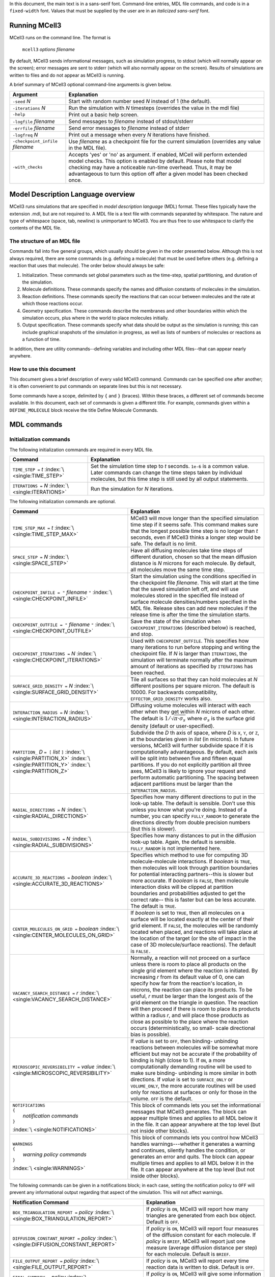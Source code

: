 .. title:: MCell Quick Reference Guide

In this document, the main text is in a sans-serif font. Command-line entries,
MDL file commands, and code is in a ``fixed-width`` font.  Values that must be
supplied by the user are in an *italicized sans-serif* font.

.. _running_mcell3:

Running MCell3
================

MCell3 runs on the command line. The format is

    ``mcell3`` *options* *filename*

By default, MCell3 sends informational messages, such as simulation progress,
to stdout (which will normally appear on the screen); error messages are sent
to stderr (which will also normally appear on the screen). Results of
simulations are written to files and do not appear as MCell3 is running.

A brief summary of MCell3 optional command-line arguments is given below.

+-------------------------------------+---------------------------------------+
| **Argument**                        | **Explanation**                       |
+=====================================+=======================================+
| ``-seed`` *N*                       | Start with random number seed *N*     |
|                                     | instead of 1 (the default).           |
+-------------------------------------+---------------------------------------+
| ``-iterations`` *N*                 | Run the simulation with *N* timesteps |
|                                     | (overrides the value in the mdl file) |
+-------------------------------------+---------------------------------------+
| ``-help``                           | Print out a basic help screen.        |
+-------------------------------------+---------------------------------------+
| ``-logfile`` *filename*             | Send messages to *filename* instead   |
|                                     | of stdout/stderr                      |
+-------------------------------------+---------------------------------------+
| ``-errfile`` *filename*             | Send error messages to *filename*     |
|                                     | instead of stderr                     |
+-------------------------------------+---------------------------------------+
| ``-logfreq`` *N*                    | Print out a message when every *N*    |
|                                     | iterations have finished.             |
+-------------------------------------+---------------------------------------+
| ``-checkpoint_infile`` *filename*   | Use *filename* as a checkpoint file   |
|                                     | for the current simulation (overrides |
|                                     | any value in the MDL file).           |
+-------------------------------------+---------------------------------------+
| ``-with_checks``                    | Accepts 'yes' or 'no' as              |
|                                     | argument. If enabled, MCell will      |
|                                     | perform extended model checks. This   |
|                                     | option is enabled by default. Please  |
|                                     | note that model checking may have a   |
|                                     | noticeable run-time overhead. Thus,   |
|                                     | it may be advantageous to turn this   |
|                                     | option off after a given model has    |
|                                     | been checked once.                    |
+-------------------------------------+---------------------------------------+

.. _mdl_overview:

Model Description Language overview
=====================================

MCell3 runs simulations that are specified in *model description language*
(MDL) format. These files typically have the extension .mdl, but are not
required to. A MDL file is a text file with commands separated by whitespace.
The nature and type of whitespace (space, tab, newline) is unimportant to
MCell3. You are thus free to use whitespace to clarify the contents of the MDL
file.

.. _mdl_structure:

The structure of an MDL file
--------------------------------

Commands fall into five general groups, which usually should be given in the
order presented below. Although this is not always required, there are some
commands (e.g. defining a molecule) that must be used before others (e.g.
defining a reaction that uses that molecule). The order below should always be
safe:

#. Initialization. These commands set global parameters such as the
   time-step, spatial partitioning, and duration of the simulation.
#. Molecule definitions. These commands specify the names and diffusion
   constants of molecules in the simulation.
#. Reaction definitions. These commands specify the reactions that can
   occur between molecules and the rate at which those reactions occur.
#. Geometry specification. These commands describe the membranes and
   other boundaries within which the simulation occurs, plus where in
   the world to place molecules initially.
#. Output specification. These commands specify what data should be
   output as the simulation is running; this can include graphical
   snapshots of the simulation in progress, as well as lists of numbers
   of molecules or reactions as a function of time.

In addition, there are utility commands--defining variables and including other
MDL files--that can appear nearly anywhere.

.. _how_to_use:

How to use this document
----------------------------

This document gives a brief description of every valid MCell3 command.
Commands can be specified one after another; it is often convenient to put
commands on separate lines but this is not necessary.

Some commands have a scope, delimited by ``{`` and ``}`` (braces).  Within
these braces, a different set of commands become available. In this document,
each set of commands is given a different title. For example, commands given
within a ``DEFINE_MOLECULE`` block receive the title Define Molecule Commands.

.. _mdl_commands:

MDL commands
==============

.. _init_commands:

Initialization commands
---------------------------

The following initialization commands are required in every MDL file.

+--------------------------------+----------------------------------------------------+
| **Command**                    | **Explanation**                                    |
+================================+====================================================+
| ``TIME_STEP =`` *t*            | Set the simulation time step to *t* seconds.       |
| :index:`\ <single:TIME_STEP>`  | ``1e-6`` is a common value. Later commands can     |
|                                | change the time steps taken by individual          |
|                                | molecules, but this time step is still used by all |
|                                | output statements.                                 |
+--------------------------------+----------------------------------------------------+
| ``ITERATIONS =`` *N*           | Run the simulation for *N* iterations.             |
| :index:`\ <single:ITERATIONS>` |                                                    |
+--------------------------------+----------------------------------------------------+

The following initialization commands are optional.

.. math::

+------------------------------------------------+----------------------------------------------------+
| **Command**                                    | **Explanation**                                    |
+================================================+====================================================+
| ``TIME_STEP_MAX =`` *t*                        | MCell3 will move longer than the specified         |
| :index:`\ <single:TIME_STEP_MAX>`              | simulation time step if it seems safe. This        |
|                                                | command makes sure that the longest possible time  |
|                                                | step is no longer than *t* seconds, even if MCell3 |
|                                                | thinks a longer step would be safe. The default is |
|                                                | no limit.                                          |
+------------------------------------------------+----------------------------------------------------+
| ``SPACE_STEP =`` *N*                           | Have all diffusing molecules take time steps of    |
| :index:`\ <single:SPACE_STEP>`                 | different duration, chosen so that the mean        |
|                                                | diffusion distance is *N* microns for each         |
|                                                | molecule. By default, all molecules move the same  |
|                                                | time step.                                         |
+------------------------------------------------+----------------------------------------------------+
| ``CHECKPOINT_INFILE = "`` *filename* ``"``     | Start the simulation using the conditions          |
| :index:`\ <single:CHECKPOINT_INFILE>`          | specified in the checkpoint file *filename*. This  |
|                                                | will start at the time that the saved simulation   |
|                                                | left off, and will use molecules stored in the     |
|                                                | specified file instead of surface molecule         |
|                                                | densities/numbers specified in the MDL file.       |
|                                                | Release sites can add new molecules if the release |
|                                                | time is after the time the simulation starts.      |
+------------------------------------------------+----------------------------------------------------+
| ``CHECKPOINT_OUTFILE = "`` *filename* ``"``    | Save the state of the simulation when              |
| :index:`\ <single:CHECKPOINT_OUTFILE>`         | ``CHECKPOINT_ITERATIONS`` (described below) is     |
|                                                | reached, and stop.                                 |
+------------------------------------------------+----------------------------------------------------+
| ``CHECKPOINT_ITERATIONS =`` *N*                | Used with ``CHECKPOINT_OUTFILE``. This specifies   |
| :index:`\ <single:CHECKPOINT_ITERATIONS>`      | how many iterations to run before stopping and     |
|                                                | writing the checkpoint file. If *N* is larger than |
|                                                | ``ITERATIONS``, the simulation will terminate      |
|                                                | normally after the maximum amount of iterations as |
|                                                | specified by ``ITERATIONS`` has been reached.      |
+------------------------------------------------+----------------------------------------------------+
| ``SURFACE_GRID_DENSITY =`` *N*                 | Tile all surfaces so that they can hold molecules  |
| :index:`\ <single:SURFACE_GRID_DENSITY>`       | at *N* different positions per square micron. The  |
|                                                | default is 10000. For backwards compatibility,     |
|                                                | ``EFFECTOR_GRID_DENSITY`` works also.              |
+------------------------------------------------+----------------------------------------------------+
| ``INTERACTION_RADIUS =`` *N*                   | Diffusing volume molecules will interact with each |
| :index:`\ <single:INTERACTION_RADIUS>`         | other when they get within *N* microns of each     |
|                                                | other. The default is                              |
|                                                | :math:`1/\sqrt{\pi\cdot\sigma_s}` where            |
|                                                | :math:`\sigma_s` is the surface grid density       |
|                                                | (default or user-specified).                       |
+------------------------------------------------+----------------------------------------------------+
| ``PARTITION_`` *D* ``= [`` *list* ``]``        | Subdivide the *D* th axis of space, where *D* is   |
| :index:`\ <single:PARTITION_X>`                | ``X``, ``Y``, or ``Z``, at the boundaries given in |
| :index:`\ <single:PARTITION_Y>`                | *list* (in microns). In future versions, MCell3    |
| :index:`\ <single:PARTITION_Z>`                | will further subdivide space if it is              |
|                                                | computationally advantageous. By default, each     |
|                                                | axis will be split into between five and fifteen   |
|                                                | equal partitions. If you do not explicitly         |
|                                                | partition all three axes, MCell3 is likely to      |
|                                                | ignore your request and perform automatic          |
|                                                | partitioning. The spacing between adjacent         |
|                                                | partitions must be larger than the                 |
|                                                | ``INTERACTION_RADIUS``.                            |
+------------------------------------------------+----------------------------------------------------+
| ``RADIAL_DIRECTIONS =`` *N*                    | Specifies how many different directions to put in  |
| :index:`\ <single:RADIAL_DIRECTIONS>`          | the look-up table. The default is sensible. Don't  |
|                                                | use this unless you know what you're doing.        |
|                                                | Instead of a number, you can specify               |
|                                                | ``FULLY_RANDOM`` to generate the directions        |
|                                                | directly from double precision numbers (but this   |
|                                                | is slower).                                        |
+------------------------------------------------+----------------------------------------------------+
| ``RADIAL_SUBDIVISIONS =`` *N*                  | Specifies how many distances to put in the         |
| :index:`\ <single:RADIAL_SUBDIVISIONS>`        | diffusion look-up table. Again, the default is     |
|                                                | sensible. ``FULLY_RANDOM`` is not implemented      |
|                                                | here.                                              |
+------------------------------------------------+----------------------------------------------------+
| ``ACCURATE_3D_REACTIONS =`` *boolean*          | Specifies which method to use for computing 3D     |
| :index:`\ <single:ACCURATE_3D_REACTIONS>`      | molecule-molecule interactions. If *boolean* is    |
|                                                | ``TRUE``, then molecules will look through         |
|                                                | partition boundaries for potential interacting     |
|                                                | partners--this is slower but more accurate. If     |
|                                                | *boolean* is ``FALSE``, then molecule interaction  |
|                                                | disks will be clipped at partition boundaries and  |
|                                                | probabilities adjusted to get the correct rate--   |
|                                                | this is faster but can be less accurate. The       |
|                                                | default is ``TRUE``.                               |
+------------------------------------------------+----------------------------------------------------+
| ``CENTER_MOLECULES_ON_GRID =`` *boolean*       | If *boolean* is set to ``TRUE``, then all          |
| :index:`\ <single:CENTER_MOLECULES_ON_GRID>`   | molecules on a surface will be located exactly at  |
|                                                | the center of their grid element. If ``FALSE``,    |
|                                                | the molecules will be randomly located when        |
|                                                | placed, and reactions will take place at the       |
|                                                | location of the target (or the site of impact in   |
|                                                | the case of 3D molecule/surface reactions). The    |
|                                                | default is ``FALSE.``                              |
+------------------------------------------------+----------------------------------------------------+
| ``VACANCY_SEARCH_DISTANCE =`` *r*              | Normally, a reaction will not proceed on a surface |
| :index:`\ <single:VACANCY_SEARCH_DISTANCE>`    | unless there is room to place all products on the  |
|                                                | single grid element where the reaction is          |
|                                                | initiated. By increasing *r* from its default      |
|                                                | value of 0, one can specify how far from the       |
|                                                | reaction's location, in microns, the reaction can  |
|                                                | place its products. To be useful, *r* must be      |
|                                                | larger than the longest axis of the grid element   |
|                                                | on the triangle in question. The reaction will     |
|                                                | then proceed if there is room to place its         |
|                                                | products within a radius *r*, and will place those |
|                                                | products as close as possible to the place where   |
|                                                | the reaction occurs (deterministically, so small-  |
|                                                | scale directional bias is possible).               |
+------------------------------------------------+----------------------------------------------------+
| ``MICROSCOPIC_REVERSIBILITY =`` *value*        | If *value* is set to ``OFF``, then binding-        |
| :index:`\ <single:MICROSCOPIC_REVERSIBILITY>`  | unbinding reactions between molecules will be      |
|                                                | somewhat more efficient but may not be accurate if |
|                                                | the probability of binding is high (close to 1).   |
|                                                | If ``ON``, a more computationally demanding        |
|                                                | routine will be used to make sure binding-         |
|                                                | unbinding is more similar in both directions. If   |
|                                                | *value* is set to ``SURFACE_ONLY`` or              |
|                                                | ``VOLUME_ONLY``, the more accurate routines will   |
|                                                | be used only for reactions at surfaces or only for |
|                                                | those in the volume. ``OFF`` is the default.       |
+------------------------------------------------+----------------------------------------------------+
| | ``NOTIFICATIONS``                            | This block of commands lets you set the            |
| | ``{``                                        | informational messages that MCell3 generates. The  |
| |   *notification commands*                    | block can appear multiple times and applies to all |
| | ``}``                                        | MDL below it in the file. It can appear anywhere   |
|                                                | at the top level (but not inside other blocks).    |
| :index:`\ <single:NOTIFICATIONS>`              |                                                    |
+------------------------------------------------+----------------------------------------------------+
| | ``WARNINGS``                                 | This block of commands lets you control how MCell3 |
| | ``{``                                        | handles warnings---whether it generates a warning  |
| |   *warning policy commands*                  | and continues, silently handles the condition, or  |
| | ``}``                                        | generates an error and quits. The block can appear |
|                                                | multiple times and applies to all MDL below it in  |
| :index:`\ <single:WARNINGS>`                   | the file. It can appear anywhere at the top level  |
|                                                | (but not inside other blocks).                     |
+------------------------------------------------+----------------------------------------------------+

The following commands can be given in a notifications block; in each case,
setting the notification policy to ``OFF`` will prevent any informational
output regarding that aspect of the simulation. This will not affect warnings.

.. math::

+----------------------------------------------------+---------------------------------------+
| **Notification Command**                           | **Explanation**                       |
+====================================================+=======================================+
| ``BOX_TRIANGULATION_REPORT =`` *policy*            | If *policy* is ``ON``, MCell3 will    |
| :index:`\ <single:BOX_TRIANGULATION_REPORT>`       | report how many triangles are         |
|                                                    | generated from each box object.       |
|                                                    | Default is ``OFF``.                   |
+----------------------------------------------------+---------------------------------------+
| ``DIFFUSION_CONSTANT_REPORT =`` *policy*           | If *policy* is ``ON``, MCell3 will    |
| :index:`\ <single:DIFFUSION_CONSTANT_REPORT>`      | report four measures of the diffusion |
|                                                    | constant for each molecule. If        |
|                                                    | *policy* is ``BRIEF``, MCell3 will    |
|                                                    | report just one measure (average      |
|                                                    | diffusion distance per step) for each |
|                                                    | molecule. Default is ``BRIEF``.       |
+----------------------------------------------------+---------------------------------------+
| ``FILE_OUTPUT_REPORT =`` *policy*                  | If *policy* is ``ON``, MCell3 will    |
| :index:`\ <single:FILE_OUTPUT_REPORT>`             | report every time reaction data is    |
|                                                    | written to disk. Default is ``OFF``.  |
+----------------------------------------------------+---------------------------------------+
| ``FINAL_SUMMARY =`` *policy*                       | If *policy* is ``ON``, MCell3 will    |
| :index:`\ <single:FINAL_SUMMARY>`                  | give some information about the CPU   |
|                                                    | time used and some of the internal    |
|                                                    | events. Default is ``ON``.            |
+----------------------------------------------------+---------------------------------------+
| ``ITERATION_REPORT =`` *policy*                    | If *policy* is ``ON``, MCell3 will    |
| :index:`\ <single:ITERATION_REPORT>`               | provide a running report of how many  |
|                                                    | iterations have completed, chosen     |
|                                                    | based on the total number of          |
|                                                    | iterations. If *policy* is an integer |
|                                                    | value, MCell3 will report each time   |
|                                                    | that number of iterations have        |
|                                                    | elapsed. Default is ``ON``.           |
+----------------------------------------------------+---------------------------------------+
| ``PARTITION_LOCATION_REPORT =`` *policy*           | If *policy* is ``ON``, MCell3 will    |
| :index:`\ <single:PARTITION_LOCATION_REPORT>`      | print out the locations of the        |
|                                                    | partitions used for the simulation.   |
|                                                    | Default is ``OFF``.                   |
+----------------------------------------------------+---------------------------------------+
| ``PROBABILITY_REPORT =`` *policy*                  | If *policy* is ``ON``, MCell3 will    |
| :index:`\ <single:PROBABILITY_REPORT>`             | print out the reaction probabilities  |
|                                                    | for each reaction (except special     |
|                                                    | internal surface reactions such as    |
|                                                    | absorptive surfaces). Default is      |
|                                                    | ``ON``. This will reset the reporting |
|                                                    | threshold to a probability of zero.   |
+----------------------------------------------------+---------------------------------------+
| ``PROBABILITY_REPORT_THRESHOLD =`` *p*             | MCell3 will print out the             |
| :index:`\ <single:PROBABILITY_REPORT_THRESHOLD>`   | probabilities for every reaction with |
|                                                    | probability greater than or equal to  |
|                                                    | *p*. This will override the policy    |
|                                                    | for probability reports.              |
+----------------------------------------------------+---------------------------------------+
| ``VARYING_PROBABILITY_REPORT =`` *policy*          | If *policy* is ``ON``, MCell3 will    |
| :index:`\ <single:VARYING_PROBABILITY_REPORT>`     | print out the reaction probabilities  |
|                                                    | when a time- varying reaction updates |
|                                                    | its reaction rate (regardless of the  |
|                                                    | old or new probability). Default is   |
|                                                    | ``ON``.                               |
+----------------------------------------------------+---------------------------------------+
| ``PROGRESS_REPORT =`` *policy*                     | If *policy* is ``ON``, MCell3 will    |
| :index:`\ <single:PROGRESS_REPORT>`                | print out messages indicating which   |
|                                                    | part of the simulation process is     |
|                                                    | underway (initializing, running,      |
|                                                    | etc.). Default is ``ON``.             |
+----------------------------------------------------+---------------------------------------+
| ``RELEASE_EVENT_REPORT =`` *policy*                | If *policy* is ``ON``, MCell3 will    |
| :index:`\ <single:RELEASE_EVENT_REPORT>`           | print out a message every time        |
|                                                    | molecules are released through a      |
|                                                    | release site (indicating how many     |
|                                                    | molecules of which type were released |
|                                                    | and the iteration on which they were  |
|                                                    | released). Default is ``ON``.         |
+----------------------------------------------------+---------------------------------------+
| ``MOLECULE_COLLISION_REPORT =`` *policy*           | If *policy* is ``ON``, MCell3 will    |
| :index:`\ <single:MOLECULE_COLLISION_REPORT>`      | print, for each reaction type, the    |
|                                                    | number of bimolecular or trimolecular |
|                                                    | collisions that occured between       |
|                                                    | reactants during reactions. Default   |
|                                                    | is ``OFF``.                           |
+----------------------------------------------------+---------------------------------------+
| ``ALL_NOTIFICATIONS =`` *policy*                   | Set all notification policies to the  |
| :index:`\ <single:ALL_NOTIFICATIONS>`              | same value (``ON`` or ``OFF``). This  |
|                                                    | overrides the existing probability    |
|                                                    | report threshold, if there is one.    |
+----------------------------------------------------+---------------------------------------+

The following commands can be given in a warnings block. Setting the warning
policy to ``IGNORED`` will prevent any output and the condition will be handled
as best it can. ``WARNING`` will give a warning message, but the problem will
be handled and the simulation will continue.  Setting to ``ERROR`` will
generate an error and the simulation will stop. This will not affect
notification policies.

.. math::

+--------------------------------------------------+-----------------------------------------+
| **Warning Policy Command**                       | **Explanation**                         |
+==================================================+=========================================+
| ``DEGENERATE_POLYGONS =`` *policy*               | Degenerate polygons are polygons with   |
| :index:`\ <single:DEGENERATE_POLYGONS>`          | zero area and must be removed for the   |
|                                                  | simulation to run. The default policy   |
|                                                  | is ``WARNING``.                         |
+--------------------------------------------------+-----------------------------------------+
| ``HIGH_REACTION_PROBABILITY =`` *policy*         | Generate warnings or errors if reaction |
| :index:`\ <single:HIGH_REACTION_PROBABILITY>`    | probabilities exceed a certain          |
|                                                  | threshold. The default policy is        |
|                                                  | ``IGNORED``. The warnings or errors     |
|                                                  | will be generated both at parse time    |
|                                                  | and during run-time if there are time   |
|                                                  | varying reaction rates that exceed the  |
|                                                  | threshold.                              |
+--------------------------------------------------+-----------------------------------------+
| ``HIGH_PROBABILITY_THRESHOLD =`` *p*             | If the policy is to generate warnings   |
| :index:`\ <single:HIGH_PROBABILITY_THRESHOLD>`   | or errors on high probability           |
|                                                  | reactions, have them generated when the |
|                                                  | probability equals or exceeds *p*. The  |
|                                                  | default value is 1.0.                   |
+--------------------------------------------------+-----------------------------------------+
| ``LIFETIME_TOO_SHORT =`` *policy*                | Generate warnings if molecules have     |
| :index:`\ <single:LIFETIME_TOO_SHORT>`           | short lifetimes (which could affect the |
|                                                  | accuracy of the simulation). This       |
|                                                  | warning occurs after the simulation has |
|                                                  | ended, so ``ERROR``. is not a valid     |
|                                                  | option. The default policy is           |
|                                                  | ``WARNING``.                            |
+--------------------------------------------------+-----------------------------------------+
| ``LIFETIME_THRESHOLD =`` *n*                     | If the policy is to generate a warning  |
| :index:`\ <single:LIFETIME_THRESHOLD>`           | if molecules have short lifetimes, then |
|                                                  | generate warnings on molecules that     |
|                                                  | have an average lifetime of less than   |
|                                                  | *n* iterations. The default value is    |
|                                                  | 50.                                     |
+--------------------------------------------------+-----------------------------------------+
| ``MISSED_REACTIONS =`` *policy*                  | Generate errors or warnings if there    |
| :index:`\ <single:MISSED_REACTIONS>`             | are missed reactions (which usually is  |
|                                                  | a consequence of an overly high         |
|                                                  | reaction probability). This warning     |
|                                                  | occurs after the simulation has ended,  |
|                                                  | so ``ERROR``. is not a valid option.    |
|                                                  | The default policy is ``WARNING``.      |
+--------------------------------------------------+-----------------------------------------+
| ``MISSED_REACTION_THRESHOLD =`` *f*              | If the policy is to generate a warning  |
| :index:`\ <single:MISSED_REACTION_THRESHOLD>`    | if there are missed reactions, then     |
|                                                  | generate a warning for each reaction    |
|                                                  | where a fraction of at least *f* of     |
|                                                  | reactions were missed. The default      |
|                                                  | value is :math:`10^{-3}`.               |
+--------------------------------------------------+-----------------------------------------+
| ``NEGATIVE_DIFFUSION_CONSTANT =`` *policy*       | Diffusion constants cannot be negative, |
| :index:`\ <single:NEGATIVE_DIFFUSION_CONSTANT>`  | and will be set to zero if they are.    |
|                                                  | The default policy is ``WARNING``.      |
+--------------------------------------------------+-----------------------------------------+
| ``MISSING_SURFACE_ORIENTATION =`` *policy*       | Generate errors or warnings if a        |
| :index:`\ <single:MISSING_SURFACE_ORIENTATION>`  | molecule is placed on a surface or      |
|                                                  | reactions occur at a surface without a  |
|                                                  | specified orientation---the code will   |
|                                                  | assume you mean that there is no        |
|                                                  | orientation in the warning or silent    |
|                                                  | cases. To avoid triggering this         |
|                                                  | condition, if you want to have no       |
|                                                  | orientation, you must specify it        |
|                                                  | explicitly with ``',`` or ``,'`` or     |
|                                                  | ``;``. The default policy is ``ERROR``. |
+--------------------------------------------------+-----------------------------------------+
| ``NEGATIVE_REACTION_RATE =`` *policy*            | Reaction rate constants cannot be       |
| :index:`\ <single:NEGATIVE_REACTION_RATE>`       | negative, and will be set to zero if    |
|                                                  | they are. The default policy is         |
|                                                  | ``WARNING``.                            |
+--------------------------------------------------+-----------------------------------------+
| ``USELESS_VOLUME_ORIENTATION =`` *policy*        | Generate errors or warnings if a        |
| :index:`\ <single:USELESS_VOLUME_ORIENTATION>`   | molecule is placed in a volume or       |
|                                                  | reactions occur in free space but an    |
|                                                  | orientation is specified anyway---      |
|                                                  | there is no way to impose orientation   |
|                                                  | so the marks will be ignored. The       |
|                                                  | default policy is ``WARNING``.          |
+--------------------------------------------------+-----------------------------------------+
| ``ALL_WARNINGS =`` *policy*                      | Set all warning policies to the same    |
| :index:`\ <single:ALL_WARNINGS>`                 | value (``IGNORED``, ``WARNING`` or      |
|                                                  | ``ERROR``). If ``ERROR`` is not a valid |
|                                                  | choice, the policy will be set to       |
|                                                  | ``WARNING`` instead.                    |
+--------------------------------------------------+-----------------------------------------+

.. _molecule_def_commands:

Molecule definition commands
--------------------------------

All molecules must be defined by name in a ``DEFINE_MOLECULES`` block. The
names must be unique in the entire simulation (that is, unique within their own
MDL file and any included MDL files that make up the whole simulation).

A define molecule block can be one of the following:

+---------------------------------+-------------------------------------------+
| **Command**                     | **Explanation**                           |
+=================================+===========================================+
| | ``DEFINE_MOLECULE`` *name*    | Define a single molecule called *name*.   |
| | ``{``                         | The molecule's properties are specified   |
| |    *define molecule commands* | by commands inside braces.                |
| | ``}``                         |                                           |
+---------------------------------+-------------------------------------------+

+-----------------------------------------------------+--------------------------+
| **Command**                                         | **Explanation**          |
+=====================================================+==========================+
| | ``DEFINE_MOLECULES``                              | Define a series of       |
| | ``{``                                             | molecules by name. Each  |
| |    *nameA* ``{`` *define molecule commands* ``}`` | molecule's properties are|
| |    *nameB* ``{`` *define molecule commands* ``}`` | specified by commands    |
| |    *  ...*                                        | inside braces.           |
| | ``}``                                             |                          |
+-----------------------------------------------------+--------------------------+

Each molecule must have a diffusion constant set using one of the following
commands:

.. math::

+-------------------------------------------+-------------------------------------------+
| **Define Molecule Command**               | **Explanation**                           |
+===========================================+===========================================+
| ``DIFFUSION_CONSTANT =`` *D*              | This molecule diffuses in space with      |
| :index:`\ <single:DIFFUSION_CONSTANT>`    | diffusion constant *D*. *D* can be zero,  |
|                                           | in which case the molecule doesn't        |
|                                           | move. Synonyms for this command are       |
|                                           | ``DIFFUSION_CONSTANT_3D`` and ``D_3D``.   |
|                                           | The units of *D* are :math:`cm^2/s`.      |
+-------------------------------------------+-------------------------------------------+
| ``DIFFUSION_CONSTANT_2D =`` *D*           | This molecule is constrained to a surface |
| :index:`\ <single:DIFFUSION_CONSTANT_2D>` | and diffuses with diffusion constant *D*. |
|                                           | ``D_2D`` is a synonym for this command.   |
+-------------------------------------------+-------------------------------------------+

The following optional commands can be applied to each molecule (and must
appear in this order, and after the diffusion constant is set):

.. math::

+-------------------------------------------+---------------------------------------------+
| **Define Molecule Command**               | **Explanation**                             |
+===========================================+=============================================+
| ``CUSTOM_TIME_STEP =`` *t*                | This molecule should take timesteps of      |
| :index:`\ <single:CUSTOM_TIME_STEP>`      | length *t* (in seconds). Use either this or |
|                                           | ``CUSTOM_SPACE_STEP``, not both.            |
+-------------------------------------------+---------------------------------------------+
| ``CUSTOM_SPACE_STEP =`` *L*               | This molecule should take steps of average  |
| :index:`\ <single:CUSTOM_SPACE_STEP>`     | length *L* (in microns). If you use this    |
|                                           | directive, do not set ``CUSTOM_TIME_STEP``. |
|                                           | Providing a ``CUSTOM_SPACE_STEP`` for a     |
|                                           | molecule overrides a potentially present    |
|                                           | global ``SPACE_STEP`` for this particular   |
|                                           | molecule.                                   |
+-------------------------------------------+---------------------------------------------+
| ``TARGET_ONLY``                           | This molecule will not initiate reactions   |
| :index:`\ <single:TARGET_ONLY>`           | when it runs into other molecules. This     |
|                                           | setting can speed up simulations when       |
|                                           | applied to a molecule at high               |
|                                           | concentrations that reacts with a molecule  |
|                                           | at low concentrations (it is more efficient |
|                                           | for the low-concentration molecule to       |
|                                           | trigger the reactions). This directive does |
|                                           | not affect unimolecular reactions.          |
+-------------------------------------------+---------------------------------------------+
| ``MAXIMUM_STEP_LENGTH =`` *L*             | This molecule should never step farther     |
| :index:`\ <single:MAXIMUM_STEP_LENGTH>`   | than length *L* (in microns) during a       |
|                                           | single timestep. This can be used to speed  |
|                                           | up simulations by enforcing a certain       |
|                                           | maximum step length for molecules such as   |
|                                           | molecular motors on a surface without       |
|                                           | having to reduce the global timestep        |
|                                           | unnecessarily. Please use this keyword with |
|                                           | care since it may give rise to a            |
|                                           | non-equilibrium distribution of the given   |
|                                           | molecule and also cause deviations from     |
|                                           | mass action kinetics.                       |
+-------------------------------------------+---------------------------------------------+

.. _rxn_def_commands:

Reaction definition commands
--------------------------------

All reactions must be defined inside a reaction definition block:

+-----------------------------+---------------------------------------------+
| **Command**                 | **Explanation**                             |
+=============================+=============================================+
|  | ``DEFINE_REACTIONS``     | Define a series of reactions inside braces. |
|  | ``{``                    |                                             |
|  | *  reaction commands*    |                                             |
|  | ``}``                    |                                             |
|                             |                                             |
+-----------------------------+---------------------------------------------+

Reactions are specified using arrow notation:

+------------------------------+----------------------------------------------+
| **Reaction Command**         | **Explanation**                              |
+==============================+==============================================+
| *reactants* ``->``           | Define a reaction that occurs between one,   |
| *products* ``[``\ *rate*\    | two or three *reactants* (names of           |
| ``]``                        | molecules, separated by ``+``) and produces  |
|                              | an arbitrary number of *products* (also      |
|                              | separated by ``+``), with a specified        |
|                              | *rate*. If a molecule is in the *reactants*  |
|                              | list and not in the *products* list, it is   |
|                              | destroyed in the reaction. *rate* can either |
|                              | be a literal number or a filename, in        |
|                              | quotes, that contains two columns: the       |
|                              | second is the rate, while the first is the   |
|                              | time at which that rate should start being   |
|                              | used. This allows variable reaction rates.   |
|                              | If you do not want products, use the         |
|                              | ``NULL`` keyword as a placeholder.           |
+------------------------------+----------------------------------------------+
| *reactants* ``->``           | As above, and call the reaction *name* so it |
| *products* ``[``\ *rate*\    | can be referred to by count statements.      |
| ``]:``\ *name*               |                                              |
+------------------------------+----------------------------------------------+

The units of the reaction *rate* for uni- and bimolecular reactions are

-  [:math:`s^{-1}` ] for unimolecular reactions,
-  [:math:`M^{-1}s^{-1}` ] for bimolecular reactions between
   either two volume molecules or a volume molecule and a surface
   (molecule), and
-  [:math:`{\mu}m^2N^{-1}s^{-1}`] for bimolecular reactions
   between two surface molecules.

Here, M is the molarity of the solution and N the number of reactants.

This notation is perhaps best explained through examples. In the most basic
form, reactants and products are just the names of molecules, separated by
``+``:

.. math::

+------------------------------+----------------------------------------------+
| **Example**                  | **Explanation**                              |
+==============================+==============================================+
| ``A -> B [100]``             | Molecule ``A`` changes into molecule ``B``   |
|                              | at a rate of :math:`100 s^{-1}`.             |
+------------------------------+----------------------------------------------+
| ``A -> A + B [100]``         | Molecule ``A`` emits molecules of ``B`` at a |
|                              | rate of :math:`100 s^{-1}`.                  |
+------------------------------+----------------------------------------------+
| ``A -> NULL [100]``          | Molecule ``A`` is destroyed at a rate of     |
|                              | :math:`100 s^{-1}`.                          |
+------------------------------+----------------------------------------------+
| ``A + B -> A [1e6]``         | Molecule ``A`` destroys molecule ``B`` at a  |
|                              | rate of :math:`10^6M^{-1}s^{-1}`.            |
+------------------------------+----------------------------------------------+
| ``A + B -> A + C [1e6]``     | Molecule ``A`` catalytically converts ``B``  |
|                              | to ``C`` at a rate of                        |
|                              | :math:`10^6M^{-1}s^{-1}`                     |
+------------------------------+----------------------------------------------+
| ``A + B -> A + B + C [1e6]`` | Collision of ``A`` and ``B`` catalytically   |
|                              | generates ``C`` at a rate of                 |
|                              | :math:`10^6M^{-1}s^{-1}`.                    |
+------------------------------+----------------------------------------------+

Reactions can take place on surfaces or involve molecules contained therein
(surface molecules). Surfaces possess a front and a back side defined by the
direction of the surface normal which points from the back toward the front.
Surface molecules have an orientation in the form of a top and a bottom domain
and are positioned on surfaces with their top domain either on the surfaces'
front or back side, or top-front and top-back for short.

Reactions that explicitly involve surfaces are said to occur with an absolute
orientation regarding the surface. When reactions involving surface molecules
take place in the absence of explicit surfaces they are said to occur without
an absolute orientation. Below, we will illustrate both cases.

.. _rxn_wo_absolute_orient:

Reactions without absolute orientation
~~~~~~~~~~~~~~~~~~~~~~~~~~~~~~~~~~~~~~~~~~~~

For reactions without an absolute orientation, the reaction specification lists
the required relative orientation of the reactants and products. This allows
one to write general reactions that do not depend on the way in which molecules
are inserted into surfaces, i.e., either top-front or top-back.

The two possible orientations are specified by ``'`` and ``,`` (apostrophe and
comma) after the molecule's name. Hence, a surface-bound molecule ``B`` can
have the orientations ``B'`` and ``B,``. The table below provides a few example
reactions

.. math::

+-------------------------------+---------------------------------------------+
| **Example**                   | **Explanation**                             |
+===============================+=============================================+
| ``B' -> B, [10]``             | Molecule ``B`` flips (changes its           |
|                               | orientation) at a rate of :math:`10 s^{-1}` |
+-------------------------------+---------------------------------------------+
| ``B' -> B' + A' + C,[10]``    | Molecule ``B`` emits molecules of ``A`` on  |
|                               | the side it's pointing to and emits ``C``   |
|                               | on the other side, at a rate of             |
|                               | :math:`10 s^{-1}`                           |
+-------------------------------+---------------------------------------------+
| ``B, -> B, + A, + C' [10]``   | This specifies exactly the same reaction as |
|                               | above. ``B`` and ``A`` end up with the same |
|                               | orientation, while ``C`` has opposite       |
|                               | orientation.                                |
+-------------------------------+---------------------------------------------+

The best way to keep the relationships straight is to draw a "before" picture
with each reactant facing the direction of the tick mark, and an "after"
picture with each product facing in the direction of the tick mark. Clearly,
inverting this picture by flipping all tick marks results in the same reaction.
One can thus use tick marks that are consistent with ones mental picture.

Below are additional reaction examples involving a molecule ``A`` diffusing in
3D and surface molecules ``B`` and ``C``:

.. math::

+-------------------------+---------------------------------------------------+
| **Example**             | **Explanation**                                   |
+=========================+===================================================+
| ``A' + B' -> C' [1e5]`` | Molecule ``A`` binds to ``B`` if it is on the     |
|                         | side that ``B`` is pointing to, producing a ``C`` |
|                         | facing the same way as ``B``, at a rate of        |
|                         | :math:`10^5M^{-1}s^{-1}`.                         |
+-------------------------+---------------------------------------------------+
| ``A, + B, -> C, [1e5]`` | The same reaction again---everything occurs on    |
|                         | the same side, but we wrote it on the bottom this |
|                         | time.                                             |
+-------------------------+---------------------------------------------------+
| ``A' + B, -> C' [1e5]`` | Molecule ``A`` binds when it hits the opposite    |
|                         | side of ``B``, producing a ``C`` facing the       |
|                         | opposite way as ``B`` (i.e. towards the side      |
|                         | ``A`` came from), at a rate of                    |
|                         | :math:`10^5M^{-1}s^{-1}`.                         |
+-------------------------+---------------------------------------------------+
| ``A, + B' -> C, [1e5]`` | Same as above.                                    |
+-------------------------+---------------------------------------------------+

So far, all examples have used the first orientation class, specified with
``'`` and ``,``. The second orientation class is specified by ``''`` and
``,,``. The third is ``'''`` and ``,,,`` and so on.  Molecules in different
orientation classes do not pay attention to each other's orientation. In a
reaction with orientation, every molecule must be explicitly given an
orientation class otherwise an error is generated. This behavior can be
adjusted to generate warnings or no messages instead; in this case, molecules
without an orientation class act without regard to orientation. Several
examples follow:

.. math::

+------------------------------------+----------------------------------------+
| **Example**                        | **Explanation**                        |
+====================================+========================================+
| ``A'' + B, -> C' [1e5]``           | Molecule ``A`` binds to either side of |
|                                    | ``B`` (since they are in different     |
|                                    | orientation classes); this produces a  |
|                                    | ``C`` facing the opposite way as       |
|                                    | ``B``, at a rate of                    |
|                                    | :math:`10^5M^{-1}s^{-1}`.              |
+------------------------------------+----------------------------------------+
| ``A,, + B, -> C' [1e5]``           | This is the same reaction - since      |
|                                    | ``A`` is the only molecule in the      |
|                                    | second orientation class, it doesn't   |
|                                    | matter which way we specify things.    |
+------------------------------------+----------------------------------------+
| ``A,, + B' -> C, [1e5]``           | Same again--``B`` and ``C`` still have |
|                                    | opposite orientations.                 |
+------------------------------------+----------------------------------------+
| ``A, + B' -> C,, ``[1e5]``         | Molecule ``A`` hits the opposite side  |
|                                    | of ``B`` and produces ``C`` that is    |
|                                    | equally likely to point either way, at |
|                                    | a rate of :math:`10^5M^{-1}s^{-1}`.    |
+------------------------------------+----------------------------------------+
| ``A, + B' -> C'' [1e5]``           | Same as above, since ``C`` is still    |
|                                    | not in the same orientation class as   |
|                                    | the others.                            |
+------------------------------------+----------------------------------------+
| ``A' + B'' -> A, + B''' [1e5]``    | Molecule ``A`` hits molecule ``B`` on  |
|                                    | either side; ``A`` keeps traveling     |
|                                    | (goes to the other side) and ``B``     |
|                                    | tumbles to a random orientation, at a  |
|                                    | rate of :math:`10^5M^{-1}s^{-1}`       |
+------------------------------------+----------------------------------------+
| ``A' + B'' -> C''' + D'''' [1e5]`` | ``A`` and ``B`` react in any           |
|                                    | orientation and produce ``C`` and      |
|                                    | ``D`` in random orientations. All      |
|                                    | orientation classes are different, so  |
|                                    | there are no geometrical constraints   |
|                                    | here.                                  |
+------------------------------------+----------------------------------------+

There are more examples of how one would use this syntax to model well-known
biological reactions at the end of this document in section
:ref:`example_models`.

.. _rxns_w_absolute_orient:

Reactions with absolute orientation
~~~~~~~~~~~~~~~~~~~~~~~~~~~~~~~~~~~~~~~~~

Reactions can specify an absolute orientation with respect to the surface on
which they take place via including a surface class specification in the
reaction definition. The general form for defining reactions with absolute
orientations is accomplished via the "@" character as shown below

+-------------------------------------+---------------------------------------------------------------+
| **Reaction Command**                | **Explanation**                                               |
+=====================================+===============================================================+
| *reactants* ``@`` *surf_class_name* | Define a reaction that occurs between one or two oriented     |
| ``->`` *products* ``[`` *rate*      | *reactants* (names of molecules, separated by ``+``) on a set |
| ``]``                               | of surface regions identified by *surf_class_name.* The       |
|                                     | reaction produces an arbitrary number of oriented *products*  |
|                                     | (also separated by ``+``), with a specified *rate*. If a      |
|                                     | molecule is in the *reactants* list and not in the *products* |
|                                     | list, it is destroyed in the reaction. The rate can also be a |
|                                     | filename, in quotes, that contains two columns: the second is |
|                                     | the rate, while the first is the time at which that rate      |
|                                     | should start being used. This allows variable reaction rates. |
|                                     | If you do not want products, use the ``NULL`` keyword as a    |
|                                     | placeholder.                                                  |
+-------------------------------------+---------------------------------------------------------------+
| *reactants* ``@`` *surf_class_name* | As above, and call the reaction *name* so it can be referred  |
| ``->`` *products* ``[`` *rate*      | to by count statements.                                       |
| ``]:`` *name*                       |                                                               |
+-------------------------------------+---------------------------------------------------------------+

A reaction defined in this way takes place on all surface regions which specify
``SURFACE_CLASS`` *= surf_class_name.* The relative orientation of reactants
and products is specified as explained in :ref:`rxn_wo_absolute_orient` but now
the reaction takes place with respect to the orientation given for
*surf_class_name* indicating the front or back of the selected surface regions.
Please note that all reactants have to be listed to the left of
*surf_class_name* and no surface class specifications can occur on the product
side of the reaction definition. Furthermore, for bi-molecular reactions at
least one of the two reactants has to be a surface molecule.

The table below lists several examples of oriented reactions involving a
surface class *surf*, a 3D molecule ``A``, and surface molecules ``B`` and
``C``.

.. math::

+----------------------------------+--------------------------------------------+
| **Example**                      | **Explanation**                            |
+==================================+============================================+
| ``A' + B' @ surf' -> C, [1e5]``  | The reaction affects surface molecules     |
|                                  | ``B`` located on surface regions           |
|                                  | identified by surface class ``surf`` which |
|                                  | have their top domain at the front of      |
|                                  | the surface. ``B`` reacts with ``A``       |
|                                  | approaching from the front at a rate of    |
|                                  | :math:`10^5M^{-1}s^{-1}` to yield          |
|                                  | surface molecule ``C`` whose orientation   |
|                                  | is flipped with respect to ``B``, i.e.,    |
|                                  | ``C`` has its top domain aligned to the    |
|                                  | back of the surface regions.               |
+----------------------------------+--------------------------------------------+
| ``A' + B, @ surf' -> C, [1e5]``  | Same as above, but ``B`` now has its top   |
|                                  | domain at the back of the surface and      |
|                                  | reaction product ``C`` assumes the same    |
|                                  | orientation.                               |
+----------------------------------+--------------------------------------------+
| ``A,, + B, @ surf' -> C' [1e5]`` | Since ``A`` is in an orientation class     |
|                                  | different from both ``B`` and ``surf``,    |
|                                  | ``A`` can react from both sides. ``B``     |
|                                  | has its top domain at the back of the      |
|                                  | surface and the reaction product ``C``     |
|                                  | has its orientation flipped, i.e., its     |
|                                  | top domain is at the front of the          |
|                                  | surface.                                   |
+----------------------------------+--------------------------------------------+
| ``A' + B' @ surf' -> C,, [1e5]`` | Same as the the first reaction, but        |
|                                  | since product ``C`` is in a orientation    |
|                                  | class different from either ``A``,         |
|                                  | ``B``, and ``surf``, its orientation is    |
|                                  | random with respect to the surface         |
|                                  | regions, i.e., its top domain can be       |
|                                  | either on the front or back.               |
+----------------------------------+--------------------------------------------+

Tick marks add, so that ``',`` and ``,'`` mean no orientation. Reactions will
occur from either orientation when given reactants with no orientation, and
products will orient randomly. A semicolon, ``;``, can be used instead of two
opposite tick marks. Orientations can also be specified numerically inside
``{}`` after the molecule name. For example, ``A{1}`` and ``A{-1}`` are
synonyms for ``A'`` and ``A,`` and ``A{0}`` is a synonym for ``A;.``

There are several variants of the normal reaction arrow ->. One can use an
arbitrary number of dashes in the arrow, i.e., ``->,`` ``-->,`` and ``------>``
all mean the same thing. In addition, the following arrows have different
meanings:

.. math::

+-----------------------+-----------------------------------------------------+
| **Reaction Arrow**    | **Explanation**                                     |
+=======================+=====================================================+
| ``->``                | A unidirectional reaction going from reactants (on  |
|                       | the left) to products (on the right).               |
+-----------------------+-----------------------------------------------------+
| ``<->``               | A bidirectional reaction going in either direction; |
|                       | at most two molecule names can appear on each side. |
|                       | A rate must be given for each direction using the   |
|                       | notation :math:`[>k_{+}, <k_{-}]`, where            |
|                       | :math:`k_{+}` is the forward rate constant and      |
|                       | :math:`k_{-}` is the backward rate constant.        |
+-----------------------+-----------------------------------------------------+
| *reactant* ``--``     | This specifies a catalytic reaction where           |
| *catalyst* ``->``     | *reactant* is converted to *products* in the        |
| *products*            | presence of *catalyst*. This is the same as the     |
|                       | reaction *catalyst* + *reactant* -> *catalyst* +    |
|                       | *products*. Presently, there can only be one        |
|                       | reactant.                                           |
+-----------------------+-----------------------------------------------------+
| *reactant* ``<-``     | A bidirectional catalytic reaction. There can only  |
| *catalyst* ``->``     | be one reactant and one product.                    |
| *product*             |                                                     |
+-----------------------+-----------------------------------------------------+

Finally, a few special cases deserve particular mention

*  For catalytic reactions, if a catalyst is a surface class, the latter is not copied to the list of products, i.e.:

  * ``A' — SURF' -> C, [rate]`` is equivalent to
  * ``A'  @ SURF' -> C, [rate]``

*  Reversible reactions of the form  ``A' @ SURF' <--> C, [>rate1,<rate2]  `` or ``A' <-- SURF'--> C, [>rate1,<rate2]``   are equivalent to the following two reactions:

  * ``A' @ SURF' -> C, [rate1]``
  * ``C, @ SURF' -> A' [rate2]``

.. _trimolecular_rxns:

Trimolecular reactions
~~~~~~~~~~~~~~~~~~~~~~~~~~~~

In addition to the conventional unimolecular and bimolecular reaction syntax,
users can also specify trimolecular reactions between arbitrary combinations of
volume and surface molecules, i.e., reactions of the form ``A + B + C ->
products`` with ``A``, ``B``, and ``C`` either volume or surface molecules. As
for regular unimolecular and bimolecular reactions, the presence of surface
molecules in a trimolecular reaction requires the addition of tick marks to
specify their proper orientation. Please note that the trimolecular reaction
syntax does not allow for the presence of an additional surface class specifier
via the ``@`` syntax. The ability to formulate trimolecular reactions within
MCell3 is targeted toward users who wish to use MCell3 to simulate ODE based
models which may contain such trimolecular terms. Please note that since
intermediate species are not explicitly treated, trimolecular reactions are
only approximations to the true underlying microscopic reaction mechanism and
faithfully represent the latter only over a limited parameter range. In
general, it is preferable to describe models using elementary reaction
mechanisms via unimolecular and bimolecular reactions.

Below are a few examples of trimolecular reactions involving volume molecules
``A``, ``B``, ``C``, ``D``, ``E``,  and ``F``.

.. math::

+-----------------------------------+-----------------------------------------+
| **Example**                       | **Explanation**                         |
+===================================+=========================================+
| ``A + B + C -> D [1e12]``         | Volume molecules ``A``, ``B`` and ``C`` |
|                                   | react to yield product ``D``, at a rate |
|                                   | of :math:`10^{12}M^{-2}s^{-1}`.         |
+-----------------------------------+-----------------------------------------+
| ``A + B + C -> D + E + F [1e11]`` | Volume molecule ``A``, ``B`` and ``C``  |
|                                   | react to yield the three volume         |
|                                   | products ``D``, ``E`` and ``F`` at a    |
|                                   | rate of :math:`10^{11}M^{-2}s^{-1}`.    |
+-----------------------------------+-----------------------------------------+

The following table shows several examples involving a mixture of volume
molecules ``A``, ``B``, ``C`` , ``D`` and surface molecules ``S``, ``R``,
``T``, and ``U``

.. math::

+-----------------------------------------+-----------------------------------+
| **Example**                             | **Explanation**                   |
+=========================================+===================================+
| ``A' + B' + S, -> D' [1e12]``           | Volume molecules ``A`` and ``B``  |
|                                         | both react with the bottom of     |
|                                         | surface molecule ``S`` to yield   |
|                                         | volume product ``D`` which is     |
|                                         | released toward the same side     |
|                                         | from which ``A`` and ``B`` came   |
|                                         | from at a rate of                 |
|                                         | :math:`10^{12}M^{-2}s^{-1}`.      |
+-----------------------------------------+-----------------------------------+
| ``A, + B, + S' -> D, [1e12]``           | This reaction is identical to the |
|                                         | previous one.                     |
+-----------------------------------------+-----------------------------------+
| ``A, + B, + S' -> A' + B' + S' [1e9]``  | This reaction describes the       |
|                                         | action of a surface bound         |
|                                         | symporter molecule ``S``.         |
|                                         | Molecules ``A`` and ``B`` bind to |
|                                         | the bottom of ``S`` which then    |
|                                         | re-releases ``A`` and ``B`` at    |
|                                         | its top domain. This reaction     |
|                                         | happens with a rate of            |
|                                         | :math:`10^9M^{-2}s^{-1}`.         |
+-----------------------------------------+-----------------------------------+
| ``A, + B' + S' -> A' + B, + S' [1e9]``  | This is similar to the previous   |
|                                         | reaction but ``S`` now acts as an |
|                                         | antiporter for ``A`` and ``B``.   |
+-----------------------------------------+-----------------------------------+
| ``A, + S' + R'' -> T'' [1e11]``         | In this reaction, volume molecule |
|                                         | ``A`` facilitates the             |
|                                         | dimerization of surface molecules |
|                                         | ``S`` and ``R``. ``A`` reacts     |
|                                         | with the bottom of ``S`` and      |
|                                         | ``R`` in arbitrary orientation to |
|                                         | produce a dimer ``T`` that is     |
|                                         | oriented like ``R``. The reaction |
|                                         | happens with a rate of            |
|                                         | :math:`10^{11}                    |
|                                         | {\mu}m^2N^{-1}M^{-1}s^{-1}`.      |
+-----------------------------------------+-----------------------------------+
| ``R, + S, + T'' -> T'' + U,,, [1e11]``  | Identically oriented surface      |
|                                         | molecules ``R`` and ``S``         |
|                                         | dimerize in the presence of       |
|                                         | surface molecule ``T`` which is   |
|                                         | oriented opposite to both ``R``   |
|                                         | and ``S``. The reaction           |
|                                         | regenerates ``T`` in its original |
|                                         | orientation and creates the dimer |
|                                         | ``U`` which can have an arbitrary |
|                                         | orientation. This reaction occurs |
|                                         | at a rate of :math:`10^{11}       |
|                                         | {\mu}m^4N^{-2}s^{-1}`.            |
+-----------------------------------------+-----------------------------------+

The units for the rates of trimolecular reactions depend on the reaction type
and are as below, where M is the molarity of the solution and N the number of
reactants.

-  [:math:`M^{-2}s^{-1}`] for trimolecular reactions between
   either three volume molecules or two volume molecule and a surface
   molecule,
-  [:math:`{\mu}m^2N^{-1}M^{-1}s^{-1}`] for trimolecular reactions between one
   volume molecule and two surface molecules, and
-  [:math:`{\mu}m^4N^{-2}s^{-1}` ] for trimolecular reactions
   involving three surface molecules.

.. _geom_def_commands:

Geometry definition commands
--------------------------------

.. _surf_props:

Surface properties
~~~~~~~~~~~~~~~~~~~~~~~~

MCell3 allows the user to specify properties of the surfaces of objects. For
example, one may wish to specify that a surface does not block the diffusion of
molecules. Each type of surface is defined by name, and each surface name must
be unique in the simulation and should not match any molecule names. Surface
properties are specified inside a surface definition block:

+-------------------------------------+---------------------------------------+
| **Command**                         | **Explanation**                       |
+=====================================+=======================================+
|  | ``DEFINE_SURFACE_CLASS`` *name*  | Define a single surface type called   |
|  | ``{``                            | *name*. The properties are specified  |
|  | *  surface property commands*    | by zero or more commands inside       |
|  | ``}``                            | braces.                               |
+-------------------------------------+---------------------------------------+

+------------------------------------------------------+----------------------+
| **Command**                                          | **Explanation**      |
+======================================================+======================+
|  | ``DEFINE_SURFACE_CLASSES``                        | Define a series of   |
|  | ``{``                                             | surface types by     |
|  | *  nameA* ``{`` *surface property commands* ``}`` | name.                |
|  | *  nameB* ``{`` *surface property commands* ``}`` |                      |
|  | *  ...*                                           |                      |
|  | ``}``                                             |                      |
+------------------------------------------------------+----------------------+

To define surface properties, use the following commands:

.. math:: 

+--------------------------------------+---------------------------------------------+
| **Surface Property Command**         | **Explanation**                             |
+======================================+=============================================+
| ``REFLECTIVE =`` *name*              | If *name* refers to a volume molecule it is |
| :index:`\ <single:REFLECTIVE>`       | reflected by any surface with this surface  |
|                                      | class. This is the default behavior for     |
|                                      | volume molecules. If *name* refers to a     |
|                                      | surface molecule it is reflected by the     |
|                                      | border of the surface with this surface     |
|                                      | class. Tick marks on the *name* allow       |
|                                      | selective reflection of volume molecules    |
|                                      | from only the front or back of a surface or |
|                                      | selective reflection of surface molecules   |
|                                      | with only a certain orientation from the    |
|                                      | surface's border. Using the keyword         |
|                                      | ``ALL_MOLECULES`` for *name* has the effect |
|                                      | that all volume molecules are reflected by  |
|                                      | surfaces with this surface class and all    |
|                                      | surface molecules are reflected by the      |
|                                      | border of the surfaces with this surface    |
|                                      | class. Using the keyword                    |
|                                      | ``ALL_VOLUME_MOLECULES`` for the *name* has |
|                                      | the effect that all volume molecules are    |
|                                      | reflected by surfaces with this surface     |
|                                      | class. Using the keyword                    |
|                                      | ``ALL_SURFACE_MOLECULES`` has the effect    |
|                                      | that all surface molecules are reflected by |
|                                      | the border of the surface with this surface |
|                                      | class.                                      |
+--------------------------------------+---------------------------------------------+
| ``TRANSPARENT =`` *name*             | If *name* refers to a volume molecule it    |
| :index:`\ <single:TRANSPARENT>`      | passes through all surfaces with this       |
|                                      | surface class. If *name* refers to a        |
|                                      | surface molecule it passes through the      |
|                                      | border of the surface with this surface     |
|                                      | class. This is the default behavior for     |
|                                      | surface molecules. Tick marks on\ *name*    |
|                                      | allow the creation of one-way transparent   |
|                                      | surfaces for volume molecules or one-way    |
|                                      | transparent surface borders for surface     |
|                                      | molecules. To make a surface with this      |
|                                      | surface class transparent to all volume     |
|                                      | molecules, use ``ALL_VOLUME_MOLECULES`` for |
|                                      | *name*. To make a border of the surface     |
|                                      | with this surface class transparent to all  |
|                                      | surface molecules, use                      |
|                                      | ``ALL_SURFACE_MOLECULES`` for *name*. Using |
|                                      | the keyword ``ALL_MOLECULES`` for *name*    |
|                                      | has the effect that surfaces with this      |
|                                      | surface class are transparent to all volume |
|                                      | molecules and borders of the surfaces with  |
|                                      | this surface class are transparent to all   |
|                                      | surface molecules.                          |
+--------------------------------------+---------------------------------------------+
| ``ABSORPTIVE =`` *name*              | If *name* refers to a volume molecule it is |
| :index:`\ <single:ABSORPTIVE>`       | destroyed if it touches surfaces with this  |
|                                      | surface class. If *name* refers to a        |
|                                      | surface molecule it is destroyed if it      |
|                                      | touches the border of the surface with this |
|                                      | surface class. Tick marks on *name* allow   |
|                                      | destruction from only one side of the       |
|                                      | surface for volume molecules or selective   |
|                                      | destruction for surface molecules on the    |
|                                      | surfaces's border based on their            |
|                                      | orientation. To make a surface with this    |
|                                      | surface class absorptive to all volume      |
|                                      | molecules, ``ALL_VOLUME_MOLECULES`` can be  |
|                                      | used for *name*. To make a border of the    |
|                                      | surface with this surface class absorptive  |
|                                      | to all surface molecules,                   |
|                                      | ``ALL_SURFACE_MOLECULES`` can be used for   |
|                                      | *name*. Using the keyword ``ALL_MOLECULES`` |
|                                      | has the effect that surfaces with this      |
|                                      | surface class are absorptive for all volume |
|                                      | molecules and borders of the surfaces with  |
|                                      | this surface class are absorptive for all   |
|                                      | surface molecules.                          |
+--------------------------------------+---------------------------------------------+
| ``CLAMP_CONCENTRATION``              | The molecule called *name* is destroyed if  |
| *name* ``=`` *value*                 | it touches the surface (as if it had passed |
| :index:`\ <single:CLAMP_CONC>`       | through), and new molecules are created at  |
|                                      | the surface, as if molecules had passed     |
|                                      | through from the other side at a            |
|                                      | concentration *value* (units = M).          |
|                                      | Orientation marks may be used; in this      |
|                                      | case, the other side of the surface is      |
|                                      | reflective. Note that this command is only  |
|                                      | used to set the effective concentration of  |
|                                      | a volume molecule at a surface; it is not   |
|                                      | valid to specify a surface molecule. This   |
|                                      | command can be abbreviated as               |
|                                      | ``CLAMP_CONC``.                             |
+--------------------------------------+---------------------------------------------+
| | ``MOLECULE_DENSITY``               | Add the named molecules at the specified    |
| | ``{``                              | densities *D1*, *D2*, *...*, (units =       |
| | *  name1* ``=`` *D1*               | :math:`{\mu}m^{-2}`) to every surface with  |
| | *  name2* ``=`` *D2*               | this surface class. Use orientation marks   |
| | ``}``                              | after the name to specify the direction     |
|                                      | relative to the surface normal. For example,|
|                                      | ``A'`` specifies a molecule in the same     |
|                                      | orientation as the surface, while ``A,``    |
|                                      | specifies the opposite orientation. Using   |
|                                      | both marks indicates that the molecule      |
|                                      | should be assigned an orientation randomly. |
|                                      |                                             |
|                                      |                                             |
+--------------------------------------+---------------------------------------------+
| | ``MOLECULE_NUMBER``                | Add the exact numbers *N1*, *N2*, *...*, of |
| | ``{``                              | molecules onto any region that is made out  |
| | *  name1* ``=`` *N1*               | of this surface class. Note: this usage is  |
| | *  name2* ``=`` *N2*               | not recommended; it is better to add exact  |
| | ``}``                              | numbers of molecules to the region.         |
|                                      | Orientation marks after the name must be    |
|                                      | used to specify the direction the molecules |
|                                      | are facing.                                 |
|                                      |                                             |
|                                      |                                             |
+--------------------------------------+---------------------------------------------+

Note that surface normals are defined by the right-hand rule applied to the
vertices in order as listed (see section :ref:`geom_objs`). Box objects are
converted internally into triangles and the surface normals point outwards.

.. _geom_objs:

Geometrical objects
~~~~~~~~~~~~~~~~~~~~~~~~~~

Two types of geometrical objects are supported in MCell3. Objects can not have
coincident surfaces. Geometrical objects can be defined using:

+---------------------------------+-------------------------------------------+
| **Command**                     | **Explanation**                           |
+=================================+===========================================+
|   | *name* ``BOX``              | This defines a box object called *name*.  |
|   | ``{``                       | The shape and position of the box is      |
|   | *  box commands*            | defined by . Optionally, additional       |
|   | *  region commands*         | commands can create regions and perform   |
|   | *  transformation commands* | geometrical transformations on the box.   |
|   | ``}``                       | Internally, a box is represented as a set |
|                                 | of triangles.                             |
+---------------------------------+-------------------------------------------+
 
+---------------------------------+-------------------------------------------+
| **Command**                     | **Explanation**                           |
+=================================+===========================================+
|   | *name* ``POLYGON_LIST``     | This defines a polygon list object called |
|   | ``{``                       | *name*. Polygon list objects explicitly   |
|   | *  polygon commands*        | give their triangular surface elements.   |
|   | *  region commands*         |                                           |
|   | *  transformation commands* |                                           |
|   | ``}``                       |                                           |
+---------------------------------+-------------------------------------------+

A variety of optional commands can be used inside a geometrical object
definition block, after corners or vertex list / element connections are
specified, to modify the basic composition of the object and its surface
properties. These are described below. Geometrical transformations are
described later, in section :ref:`geom_trans`.

+-----------------------------------+------------------------------------------+
| **Box Command**                   | **Explanation**                          |
+===================================+==========================================+
| ``CORNERS = [`` *x1* ``,`` *y1*   | The box object has corners as specified. |
| ``,`` *z1* ``],[`` *x2* ``,``     | The first coordinates should be less than|
| *y2* ``,`` *z2* ``]``             | the second set of coordinates, although  |
|                                   | MCell3 may fix it if you do it           |
|                                   | incorrectly.                             |
+-----------------------------------+------------------------------------------+
| ``ASPECT_RATIO =`` *a*            | Make sure that the ratio of the long to  |
|                                   | short side of each triangle making up the|
|                                   | box is no more than *a*. The smallest    |
|                                   | allowed value is 2. The default is to not|
|                                   | care about triangle shape.               |
+-----------------------------------+------------------------------------------+

+--------------------------------------------+---------------------------------------------------------------------------+
| **Polygon Command**                        | **Explanation**                                                           |
+============================================+===========================================================================+
| | ``VERTEX_LIST``                          | Specify the vertices of the triangles inside a polygon list object        |
| | ``{``                                    | inside braces. Each vertex is given by its triple                         |
| | ``  [`` *x0* ``,`` *y0* ``,`` *z0* ``]`` | ``[`` *x* ``,`` *y* ``,`` *z* ``]``. This command must be given           |
| | ``  [`` *x1* ``,`` *y1* ``,`` *z1* ``]`` | before the ``ELEMENT_CONNECTIONS`` command.                               |
| | ``  `` *...*                             |                                                                           |
| | ``}``                                    |                                                                           |
+--------------------------------------------+---------------------------------------------------------------------------+
| | ``ELEMENT_CONNECTIONS``                  | Specify the triangles by vertex indices. The vertices are numbered from   |
| | ``{``                                    | ``0`` upwards in the order they were given in the vertex list. The        |
| | ``  [`` *a0* ``,`` *b0* ``,`` *c0* ``]`` | direction of the surface normal is determined by the right-hand rule      |
| | ``  [`` *a1* ``,`` *b1* ``,`` *c1* ``]`` | while following the vertices. Each triangle is given by a triple          |
| | ``  `` *...*                             | ``[`` *a* ``,`` *b* ``,`` *c* ``]`` of vertex numbers. This               |
| | ``}``                                    | command must be given after the ``VERTEX_LIST`` command.                  |
+--------------------------------------------+---------------------------------------------------------------------------+

+-------------------------------------+---------------------------------------------------------------------------+
| **Region Command**                  | **Explanation**                                                           |
+=====================================+===========================================================================+
| | ``DEFINE_SURFACE_REGIONS``        | Define regions on the object. The extent of a region is given by the      |
| | ``{``                             | element specifier commands (at least one is required). Molecules can be   |
| |    *nameA*                        | added and surface properties can be set with the optional regional        |
| |    ``{``                          | surface commands. You can have an arbitrary number of regions on an       |
| |      *element specifier commands* | object, and they may overlap if you wish. Molecules added to overlapping  |
| |      *regional surface commands*  | regions accumulate. Triangles belonging to multiple regions inherit all   |
| |    ``}``                          | parent regions' surface properties. Users have to make sure that in case  |
| |    *name2* ``{`` *...* ``}``      | of overlapped regions their surface properties are compatible. Every      |
| |    *...*                          | ``BOX`` and ``POLYGON_LIST`` object has a pre-defined ``ALL`` region      |
| | ``}``                             | which consists of the entire object and has no special properties.        |
|                                     |                                                                           |
+-------------------------------------+---------------------------------------------------------------------------+
| | ``REMOVE_ELEMENTS``               | Remove the portion of the object specified by the element specifiers.     |
| | ``{``                             | You can think of this as a special type of region that defines the        |
| |    *element specifier commands*   | removed portions of the object. No real region exists on any part of the  |
| | ``}``                             | object that has been removed. You can use a list of element               |
|                                     | numbers/names instead of element specifiers if you wish, but you cannot   |
|                                     | mix a list of element numbers/names with the element specifier syntax.    |
|                                     | It is an error to remove all elements in an object or region.             |
|                                     |                                                                           |
+-------------------------------------+---------------------------------------------------------------------------+

+-------------------------------------------------+-------------------------------------------------------------------------------------+
| **Element Specifier Command**                   | **Explanation**                                                                     |
+=================================================+=====================================================================================+
| ``INCLUDE_ELEMENTS = [`` *list* ``]``           | Include the elements specified by number or name. For polygon objects, these refer  |
|                                                 | to the triangles defined by the element connections, counting from zero upwards in  |
|                                                 | the order given. For boxes, the side names ``LEFT``, ``RIGHT``, ``FRONT``,          |
|                                                 | ``BACK``, ``BOTTOM``, and ``TOP`` can be used to refer to the sides, where          |
|                                                 | left/right corresponds to the x axis (left is lower x values), front/back to y, and |
|                                                 | bottom/top to z. ``ALL_ELEMENTS`` refers to the entire object. Numbers can be       |
|                                                 | specified individually (separated by commas) or in ranges with the format *N*       |
|                                                 | ``TO`` *M*. The two styles can be mixed (separated by commas).                      |
+-------------------------------------------------+-------------------------------------------------------------------------------------+
| ``EXCLUDE_ELEMENTS = [`` *list* ``]``           | Exclude the elements listed. If this is the first element specifier, assume that    |
|                                                 | all elements not listed are included. If not, subtract from the existing list.      |
+-------------------------------------------------+-------------------------------------------------------------------------------------+
| ``INCLUDE_REGION =`` *name*                     | Include the existing region on this object called *name* into this region, too.     |
+-------------------------------------------------+-------------------------------------------------------------------------------------+
| ``EXCLUDE_REGION =`` *name*                     | Exclude the existing region on this object called *name* from this new region.      |
+-------------------------------------------------+-------------------------------------------------------------------------------------+
| ``INCLUDE_PATCH=[`` *x1* ``,`` *y1* ``,`` *z1*  | This specifier is only valid on box objects, and the corners must define a          |
| ``],[`` *x2* ``,`` *y2* ``,`` *z2* ``]``        | rectangular patch that is on exactly one side of the box. The box will be divided   |
|                                                 | into triangles in such a way that this patch consists of separate triangles and     |
|                                                 | will form a region.                                                                 |
+-------------------------------------------------+-------------------------------------------------------------------------------------+
| ``EXCLUDE_PATCH=[`` *x1* ``,`` *y1* ``,`` *z1*  | Exclude the patch from this region.                                                 |
| ``],[`` *x2* ``,`` *y2* ``,`` *z2* ``]``        |                                                                                     |
+-------------------------------------------------+-------------------------------------------------------------------------------------+

Multiple element specifier commands can be used within the same region
definition statement. When combining multiple commands the resulting elements
list may depend on the order of these keywords. After element specifiers,
regions can specify a surface type and add extra molecules using:

+------------------------------------+-------------------------------------------------------+
| **Regional Surface Command**       | **Explanation**                                       |
+====================================+=======================================================+
| ``SURFACE_CLASS =`` *name*         | Set the surface type of this region to the previously |
|                                    | defined surface class called *name*.                  |
+------------------------------------+-------------------------------------------------------+
| ``MOLECULE_DENSITY {`` *...* ``}`` | This is the same as the Surface Property Command of   |
|                                    | the same name.                                        |
+------------------------------------+-------------------------------------------------------+
| ``MOLECULE_NUMBER {`` *...* ``}``  | This is the same as the Surface Property Command of   |
|                                    | the same name. Its usage is recommended here, as a    |
|                                    | regional surface command, rather than as a surface    |
|                                    | property command, so that the number of molecules is  |
|                                    | specified in the same place as the geometry, thus     |
|                                    | making the density easier to figure out.              |
+------------------------------------+-------------------------------------------------------+

.. _rel_objs:

Release objects
~~~~~~~~~~~~~~~~~~~~~

Release objects place molecules into the world. Release objects provide the
only means of placing molecules in a three dimensional space, but some release
shapes can place molecules on surfaces as well. Release objects are defined
using the following commands:

+-------------------------------------------------+---------------------------------------------------------------------------+
| **Command**                                     | **Explanation**                                                           |
+=================================================+===========================================================================+
| | *name* ``RELEASE_SITE``                       | Create a release site called *name*. The shape and method of release is   |
| | ``{``                                         | specified by the release site commands. Optionally, geometrical           |
| |    *release site commands*                    | transformations can be applied also.                                      |                
| |    *transformation commands*                  |                                                                           |
| | ``}``                                         |                                                                           |
+-------------------------------------------------+---------------------------------------------------------------------------+
| *name* ``CUBIC_RELEASE_SITE {`` *...* ``}``     | Create a cubic release site called *name*. Molecules are released in a    |
|                                                 | box as specified by the radius. (This is the same as using the            |
|                                                 | ``SHAPE=CUBIC`` command inside ``RELEASE_SITE``.)                         |
+-------------------------------------------------+---------------------------------------------------------------------------+
| *name* ``SPHERICAL_RELEASE_SITE {`` *...* ``}`` | Create a spherical release site called *name*. Molecules are released     |
|                                                 | uniformly within the sphere depending on the defined radius of the        |
|                                                 | object. (This is the same as using the ``SHAPE=SPHERICAL`` command        |
|                                                 | inside ``RELEASE_SITE``.)                                                 |
|                                                 |                                                                           |
+-------------------------------------------------+---------------------------------------------------------------------------+
| *name* ``SPHERICAL_SHELL_SITE {``\ *...*\ ``}`` | Create a spherical shell release site called *name*. Molecules are        |
|                                                 | distributed on a spherical shell at the defined radius of the object.     |
|                                                 | For now, you must specify the number to distribute, not a concentration.  |
|                                                 | (This is the same as using the ``SHAPE=SPHERICAL_SHELL`` command inside   |
|                                                 | ``RELEASE_SITE``.)                                                        |
+-------------------------------------------------+---------------------------------------------------------------------------+
| | ``DEFINE_RELEASE_PATTERN`` *name*             | Define a new release pattern according to the commands given. A release   |
| | ``{``                                         | pattern must be defined for anything other than release at the beginning  |
| |   *release pattern commands*                  | of the simulation. Release patterns must be defined before they are       |
| | ``}``                                         | used. Multiple release sites can use the same pattern.                    |
|                                                 |                                                                           |
+-------------------------------------------------+---------------------------------------------------------------------------+

The following commands define where, what, and when a release object releases
molecules:

.. math::

+-----------------------------------------------------------+---------------------------------------------------------------------------------+
| **Release Site Command**                                  | **Explanation**                                                                 |
+===========================================================+=================================================================================+
| ``SHAPE =`` *geometry*                                    | Release molecules in the specified shape. Valid shapes are ``CUBIC``,           |
| :index:`\ <single:SHAPE>`                                 | ``SPHERICAL``, ``SPHERICAL_SHELL``, and ``LIST``; or the name of region(s) on   |
|                                                           | which to release. Each region must already be instantiated or be inside the     |
|                                                           | same ``OBJECT`` as the release site (see ``OBJECT`` command). Region names can  |
|                                                           | be combined with ``+`` to indicate release on both regions, ``-`` to indicate   |
|                                                           | the release occurs on the first and not the second, and ``*`` to indicate the   |
|                                                           | release occurs only where the two regions overlap. Parentheses may be used for  |
|                                                           | grouping. Volume molecules will be released in the volume bounded by the        |
|                                                           | regions (each region must be closed); surface molecules will be released on the |
|                                                           | surface (and regions need not be closed). If the region name is omitted and     |
|                                                           | only the name of a ``BOX`` or ``POLYGON_LIST`` object is specified, the         |
|                                                           | object's ``ALL`` region will be used.                                           |
|                                                           |                                                                                 |
+-----------------------------------------------------------+---------------------------------------------------------------------------------+
| ``LOCATION = [`` *x* ``,`` *y* ``,`` *z* ``]``            | The release occurs centered at this location. Only used for geometrical shapes. |
| :index:`\ <single:LOCATION>`                              |                                                                                 |
+-----------------------------------------------------------+---------------------------------------------------------------------------------+
| ``MOLECULE =`` *name*                                     | The named molecule is the one that will be released. Not used for the ``LIST``  |
|                                                           | shape. You must specify an orientation if the molecule is a surface molecule.   |
|                                                           |                                                                                 |
+-----------------------------------------------------------+---------------------------------------------------------------------------------+
| | ``MOLECULE_POSITIONS``                                  | The named molecules are added in the locations given. The molecule names        |
| | ``{``                                                   | must be followed by orientation marks if they have a 2D diffusion               |
| |    *name1* ``[``\ *x1*\ ``,``\ *y1*\ ``,``\ *z1*\ ``]`` | constant. If a molecule has a 2D diffusion constant, it will be placed          |
| |    *name2* ``[``\ *x2*\ ``,``\ *y2*\ ``,``\ *z2*\ ``]`` | on the surface closest to the coordinate given. This command is used for        |
| |    *...*                                                | the ``LIST`` shape only.                                                        |
| | ``}``                                                   |                                                                                 |
|                                                           |                                                                                 |
+-----------------------------------------------------------+---------------------------------------------------------------------------------+
| | ``SITE_DIAMETER =`` *d*                                 | For a geometrical release site, this releases molecules uniformly within        |
| | ``SITE_RADIUS =`` *r*                                   | a diameter *d* or a radius *r*. Not used for releases on regions. With          |
|                                                           | the ``LIST`` shape, this is the distance that surface molecules search          |
|                                                           | for a surface before giving up; free molecules pay no attention to this         |
|                                                           | value for the ``LIST`` shape.                                                   |
|                                                           |                                                                                 |
+-----------------------------------------------------------+---------------------------------------------------------------------------------+
| | ``SITE_DIAMETER = [`` *x* ``,`` *y* ``,`` *z* ``]``     | Release is asymmetric with a different diameters in different                   |
| | ``SITE_RADIUS = [`` *x* ``,`` *y* ``,`` *z* ``]``       | directions, as indicated by the vector. Not used for releases on regions        |
|                                                           | or with the ``LIST`` shape.                                                     |
|                                                           |                                                                                 |
+-----------------------------------------------------------+---------------------------------------------------------------------------------+
| ``RELEASE_PROBABILITY =`` *p*                             | This release does not occur every time, but rather with probability *p*.        |
| :index:`\ <single:RELEASE_PROBABILITY>`                   | (If omitted, the default is to release without fail.) Either the whole          |
|                                                           | release occurs or none of it does; the probability does not apply               |
|                                                           | molecule-by-molecule. *p* must be in the interval [0, 1].                       |
|                                                           |                                                                                 |
+-----------------------------------------------------------+---------------------------------------------------------------------------------+
| ``NUMBER_TO_RELEASE =`` *n*                               | Release *n* molecules. For releases on regions, *n* can be negative, and        |
| :index:`\ <single:NUMBER_TO_RELEASE>`                     | the release will then remove molecules of that type from the region. To         |
|                                                           | remove all molecules of a type, just make *n* large and negative. It is         |
|                                                           | unwise to both add and remove molecules on the same timestep---the order        |
|                                                           | of addition and removal is not defined in that case. This directive is          |
|                                                           | not used for the ``LIST`` shape, as every molecule is specified.                |
|                                                           |                                                                                 |
+-----------------------------------------------------------+---------------------------------------------------------------------------------+
| | ``CONCENTRATION =`` *c*                                 | Release molecules at concentration *c* molar for volumes and *d*                |
| | ``DENSITY =`` *d*                                       | molecules per square micron for surfaces. Neither can be used for the           |
|                                                           | ``LIST`` shape; ``DENSITY`` is only valid for regions.                          |
|                                                           |                                                                                 |
|                                                           |                                                                                 |
+-----------------------------------------------------------+---------------------------------------------------------------------------------+
| | ``GAUSSIAN_RELEASE_NUMBER``                             | Release molecules according to a Gaussian distribution with the                 |
| |  ``{``                                                  | specified mean and standard deviation.                                          |
| |   ``MEAN_NUMBER =`` *n*                                 |                                                                                 |
| |   ``STANDARD_DEVIATION =`` *s*                          |                                                                                 |
| | ``}``                                                   |                                                                                 |
|                                                           |                                                                                 |
+-----------------------------------------------------------+---------------------------------------------------------------------------------+
| ``RELEASE_PATTERN =`` *name*                              | Use the named release pattern instead of the default. The default is to         |
| :index:`\ <single:RELEASE_PATTERN>`                       | release the specified number of molecules at the beginning of the               |
|                                                           | simulation. If *name* is the name of a reaction pathway, the release            |
|                                                           | event will happen every time that reaction happens. The location will           |
|                                                           | then be relative to the site of the reaction, and the z-axis will be            |
|                                                           | rotated to align with the surface normal if the reaction was at a               |
|                                                           | surface. This is much slower than creating products within a reaction,          |
|                                                           | so only use it for special cases (e.g. synaptic vesicle release with a          |
|                                                           | random or very large number of neurotransmitter molecules).                     |
|                                                           |                                                                                 |
+-----------------------------------------------------------+---------------------------------------------------------------------------------+

Release patterns are defined as follows.

.. math::

+------------------------------------------+------------------------------------------+
| **Release Pattern Command**              | **Explanation**                          |
+==========================================+==========================================+
| ``DELAY =`` *t*                          | The release pattern will start at time   |
| :index:`\ <single:DELAY>`                | *t*. (Default is to start at time zero.) |
+------------------------------------------+------------------------------------------+
| ``RELEASE_INTERVAL =`` *t*               | During a train of releases, release      |
| :index:`\ <single:RELEASE_INTERVAL>`     | molecules after every *t* seconds.       |
|                                          | Default is to release only once (*t* =   |
|                                          | :math:`{\infty}`).                       |
+------------------------------------------+------------------------------------------+
| ``TRAIN_DURATION =`` *t*                 | The train of releases lasts for *t*      |
| :index:`\ <single:TRAIN_DURATION>`       | seconds before turning off. Default is   |
|                                          | to never turn off (*t* =                 |
|                                          | :math:`{\infty}`).                       |
+------------------------------------------+------------------------------------------+
| ``TRAIN_INTERVAL =`` *t*                 | A new train of releases happens every    |
| :index:`\ <single:TRAIN_INTERVAL>`       | *t* seconds. Default is to never have a  |
|                                          | new train (*t* = :math:`{\infty}`). The  |
|                                          | train interval must not be shorter than  |
|                                          | the train duration.                      |
+------------------------------------------+------------------------------------------+
| ``NUMBER_OF_TRAINS =`` *n*               | Repeat the release process for *n*       |
| :index:`\ <single:NUMBER_OF_TRAINS>`     | trains of releases. Default is one       |
|                                          | train.                                   |
+------------------------------------------+------------------------------------------+
| ``NUMBER_OF_TRAINS = UNLIMITED``         | Repeat trains forever.                   |
| :index:`\ <single:NUMBER_OF_TRAINS>`     |                                          |
+------------------------------------------+------------------------------------------+

.. _inst_group_mod_objs:

Instantiation, grouping, and modification of objects
~~~~~~~~~~~~~~~~~~~~~~~~~~~~~~~~~~~~~~~~~~~~~~~~~~~~~~~~~~

An object is a box, polygon, release site, or a meta object which
contains other objects. Meta objects are defined and modified using

+--------------------------------------------------+--------------------------------------------------------------------------+
| **Command**                                      | **Explanation**                                                          |
+==================================================+==========================================================================+
| | *name* ``OBJECT``                              | Define a new object called *name*. Inside the braces, list other objects |
| | ``{``                                          | one at a time to be added (see below).                                   |
| |    *object specifier commands*                 |                                                                          |
| |    *transformation commands*                   |                                                                          |
| | ``}``                                          |                                                                          |
|                                                  |                                                                          |
+--------------------------------------------------+--------------------------------------------------------------------------+
| ``INSTANTIATE`` *name* ``OBJECT {`` *...* ``}``  | Same as above, except we also insert the object into the world. A        |
|                                                  | simulation must have at least one ``INSTANTIATE``\ d object.             |
|                                                  |                                                                          |
|                                                  |                                                                          |
|                                                  |                                                                          |
|                                                  |                                                                          |
|                                                  |                                                                          |
+--------------------------------------------------+--------------------------------------------------------------------------+
| | ``MODIFY_SURFACE_REGIONS``                     | This modifies surface regions on existing objects via their name and     |
| | ``{``                                          | region name. Element lists may not be changed, but otherwise all         |
| |    *nameA* ``[`` *regA1* ``] {``               | regional surface commands are available. The full name must be given in  |
| |      *regional surface commands*               | the case of separate objects (using *name1.name2* to refer to            |
| |    ``}``                                       | objects inside meta objects). If an object is included in a meta object, |
| |    *nameB* ``[`` *regB1* ``] {`` *...* ``}``   | then has a surface region modified, and is included in another meta      |
| |    *  ...*                                     | object, the surface regions will differ in those the two meta objects.   |
| | ``}``                                          |                                                                          |
|                                                  |                                                                          |
+--------------------------------------------------+--------------------------------------------------------------------------+

You can define release sites, boxes, and polygon objects inside another
object, as well as placing previously defined objects into existing
ones:

+-----------------------------------------+--------------------------------------------------------------------------------+
| **Object Specifier Command**            | **Explanation**                                                                |
+=========================================+================================================================================+
| | *newname* ``OBJECT`` *oldname*        | Add the existing object called *oldname* into the existing object and label it |
| | ``{``                                 | *newname*. You can add extra commands (e.g. transformation) inside the braces. |
| |    *transformation commands*          | The old and new names can be the same thing.  Thereafter, this object can be   |
| | ``}``                                 | referred to in the world as *name.newname*.                                    |
|                                         |                                                                                |
+-----------------------------------------+--------------------------------------------------------------------------------+
| *name* ``BOX {`` *...* ``}``            | Create a box inside the existing object (using the same syntax as              |
|                                         | previously defined).                                                           |
|                                         |                                                                                |
+-----------------------------------------+--------------------------------------------------------------------------------+
| *name* ``POLYGON_LIST {``\ *...*\ ``}`` | Create a polygon list object inside the existing object (using the same        |
|                                         | syntax as previously defined).                                                 |
|                                         |                                                                                |
+-----------------------------------------+--------------------------------------------------------------------------------+
| *name* ``RELEASE_SITE {``\ *...*\ ``}`` | Create a release site inside the existing object.                              |
|                                         |                                                                                |
+-----------------------------------------+--------------------------------------------------------------------------------+
| *newname* ``OBJECT {`` *...* ``}``      | Create an object inside the existing object.                                   |
|                                         |                                                                                |
+-----------------------------------------+--------------------------------------------------------------------------------+

.. _geom_trans:

Geometrical transformations
~~~~~~~~~~~~~~~~~~~~~~~~~~~~~~~~~

At the end of the definition of a release object or geometrical object, or in
the block where an object is instantiated, it can be moved using the following
transformation commands (placed at the end of the block before the closing
brace).

.. math::

+----------------------------------------------------+-------------------------------------------+
| **Transformation Command**                         | **Explanation**                           |
+====================================================+===========================================+
| ``TRANSLATE = [`` *x* ``,`` *y* ``,`` *z* ``]``    | Move the object by the specified vector.  |
| :index:`\ <single:TRANSLATE>`                      |                                           |
+----------------------------------------------------+-------------------------------------------+
| ``SCALE = [`` *x* ``,`` *y* ``,`` *z* ``]``        | Scale the object by multiplying each      |
| :index:`\ <single:SCALE>`                          | coordinate by the corresponding value in  |
|                                                    | the vector.                               |
+----------------------------------------------------+-------------------------------------------+
| ``ROTATE = [`` *x* ``,`` *y* ``,`` *z* ``] ,`` *A* | Rotate *A* degrees about the axis defined |
| :index:`\ <single:ROTATE>`                         | by the supplied vector.                   |
+----------------------------------------------------+-------------------------------------------+

.. _output_spec_commands:

Output specification commands
---------------------------------

There are two forms of output in MCell3, visualization output and count output.
Visualization output contains the molecules of the model in a form suitable for
visualization or analysis that requires knowledge of the precise location of
particles. Count output reports running totals of summary statistics such as
the total number of molecules of a certain type in the world, the number of
times a reaction has occurred inside some object in the world, and so on. Count
output can also be written when triggered by a specific event such as a
reaction taking place.

.. _viz_output:

Visualization Output
~~~~~~~~~~~~~~~~~~~~~~~~~~

+----------------------------+------------------------------------------------+
| **Command**                | **Explanation**                                |
+============================+================================================+
| | ``VIZ_OUTPUT``           | Define a new visualization output block. MDL   |
| | ``{``                    | files can have multiple ``VIZ_OUTPUT`` blocks. |
| |    *viz output commands* |                                                |
| | ``}``                    |                                                |
+----------------------------+------------------------------------------------+

Each viz output block consists of the following commands:

.. math::

+-----------------------------+-----------------------------------------------+
| **Viz Output Command**      | **Explanation**                               |
+=============================+===============================================+
| ``MODE`` = *viz_mode*       | Specifies the mode of the visualization       |
| :index:`\ <single:MODE>`    | output. The valid values are                  |
|                             | ``CELLBLENDER`` , ``ASCII`` , and ``NONE``.   |
|                             | Most users will want to use                   |
|                             | ``CELLBLENDER`` mode. ``ASCII`` mode will     |
|                             | export the data in a human-readable format.   |
|                             | ``NONE`` mode can be used as a way to disable |
|                             | viz data (without using comments).            |
+-----------------------------+-----------------------------------------------+
| ``FILENAME = "``            | Directory and filename prefix for all of the  |
| *filename_specifier* ``"``  | binary or ASCII data files.                   |
+-----------------------------+-----------------------------------------------+
| | ``MOLECULES``             | Defines molecules visualization data output   |
| | ``{``                     | block.                                        |
| |    *data output block*    |                                               |
| | ``}``                     |                                               |
|                             |                                               |
+-----------------------------+-----------------------------------------------+

Each data output block consists of the following commands:

+--------------------------------------------------+--------------------------------------------------------------------------+
| **Data Output Block Command**                    | **Explanation**                                                          |
+==================================================+==========================================================================+
| | ``NAME_LIST``                                  | Defines a valid name list. The valid values are either names separated   |
| | ``{``                                          | by any type of whitespace, strings with wildcards (in quotes) that match |
| |    *name list commands*                        | names, or keywords defined below. All children of the named objects are  |
| | ``}``                                          | included by default. If this statement occurs in a ``MESHES`` block, the |
|                                                  | names should be names of objects; in a ``MOLECULES`` block they should   |
|                                                  | be names of molecules.                                                   |
|                                                  |                                                                          |
+--------------------------------------------------+--------------------------------------------------------------------------+
| | ``TIME_POINTS``                                | Defines what data should be output at what times. The data types are     |
| | ``{``                                          | given below and valid notations for *time_points_list* are               |
| |    *data type* ``@`` *time_points_list*        | ``[`` *time1* ``]``, or ``[`` *time1* ``,`` *time2* ``,`` … ``,``        |
| | ``}``                                          | *time_end* ``]``, or ``[`` *time1* ``,`` *time2* ``, [`` *time3*         |
|                                                  | ``TO`` *time_end* ``STEP`` *delta_time*\ ``]]``, or ``ALL_TIMES.``       |
|                                                  | Mutually exclusive with ``ITERATION_NUMBERS``.                           |
|                                                  |                                                                          |
+--------------------------------------------------+--------------------------------------------------------------------------+
| | ``ITERATION_NUMBERS``                          | Defines what data should be output at what iterations. The data types    |
| | ``{``                                          | are given below and valid notations for *iteration_numbers_list* are     |
| |    *data type* ``@`` *iterations_numbers_list* | ``[`` *iteration1* ``]``, or ``[`` *iteration1* ``,``                    |
| | ``}``                                          | *iteration2* ``,`` … ``,`` *iteration_end* ``]``, or                     |
|                                                  | ``[`` *iteration1* ``,`` *iteration2* ``, [`` *iteration3* ``TO``        |
|                                                  | *iteration_end* ``STEP`` *delta_iteration* ``]]``, or                    |
|                                                  | ``ALL_ITERATIONS.`` Mutually exclusive with ``TIME_POINTS``.             |
|                                                  |                                                                          |
+--------------------------------------------------+--------------------------------------------------------------------------+

The following name list commands for ``MOLECULES`` are available:

+----------------------------------------+------------------------------------+
| **Name list Commands** (``MOLECULES``) | **Explanation**                    |
+========================================+====================================+
| ``ALL_MOLECULES``                      | All molecule names should be       |
|                                        | included in the ``NAME_LIST``      |
|                                        | sub-block inside ``MOLECULES``     |
|                                        | block.                             |
+----------------------------------------+------------------------------------+

The following data type commands for ``MOLECULES`` are available:

+---------------------------------+-------------------------------------------+
| **Data types** (``MOLECULES``)  | **Explanation**                           |
+=================================+===========================================+
| ``POSITIONS`` or ``ALL_DATA``   | Molecule position information should be   |
|                                 | written at the specified time/iteration.  |
+---------------------------------+-------------------------------------------+

All of the keywords in the ``VIZ_OUTPUT`` block are optional except
``FILENAME.``

Examples of ``VIZ_OUTPUT`` statements are given below.

**Option #1 (time style):**

.. code-block:: none

     VIZ_OUTPUT {
      FILENAME = "viz_data/output_example"
      MOLECULES {
        NAME_LIST { ALL_MOLECULES /* or list of molecule names */ }
        TIME_POINTS { ALL_DATA @ ALL_TIMES }
      }
    }

**Option #2 (iterations style):**

.. code-block:: none

     VIZ_OUTPUT {
      FILENAME = "viz_data/output_example"
      MOLECULES {
        NAME_LIST { ALL_MOLECULES /* or list of molecule names */ }
        ITERATION_NUMBERS { ALL_DATA @ ALL_ITERATIONS }
      }
    }

Usual UNIX-style wildcards like "\*" and "?" are allowed in the
*name_list* but must be enclosed in quotes. For example in the case of
``MOLECULES`` the following ``NAME_LIST`` statements are all valid:

.. code-block:: none

    NAME_LIST{A B C1 C2 C3} 
    NAME_LIST{A B "C*"} 
    NAME_LIST{A B "C?"}

.. _rxn_data_output:

Reaction Data Output
~~~~~~~~~~~~~~~~~~~~~~~~~~

+---------------------------------+-------------------------------------------+
| **Command**                     | **Explanation**                           |
+=================================+===========================================+
| | ``REACTION_DATA_OUTPUT``      | Define a new count data output block which|
| | ``{``                         | contains the commands below.  Each MDL    |
| |    *reaction output commands* | file can have multiple reaction data      |
| | ``}``                         | output blocks.                            |
+---------------------------------+-------------------------------------------+

Each reaction data output block consists of the following commands:

+------------------------------------------------------+-------------------------------------------------------------------------+
| **Reaction Output Command**                          | **Explanation**                                                         |
+======================================================+=========================================================================+
| ``OUTPUT_BUFFER_SIZE =`` *N*                         | Write output to disk after every *N* lines. The default is *N* =10000.  |
|                                                      | This command is optional, but must be first if it is used. The output   |
|                                                      | will also always be written when the simulation terminates, regardless  |
|                                                      | of *N*.                                                                 |
+------------------------------------------------------+-------------------------------------------------------------------------+
| ``STEP =`` *t*                                       | Output this block every *t* seconds. Exactly one of ``STEP`` or the     |
|                                                      | following two commands should be used. Triggered output ignores the     |
|                                                      | values specified, but some value must still be given.                   |
+------------------------------------------------------+-------------------------------------------------------------------------+
| ``TIME_LIST = [`` *list* ``]``                       | Output this block at the times specified in the list.                   |
+------------------------------------------------------+-------------------------------------------------------------------------+
| ``ITERATION_LIST = [`` *list* ``]``                  | Output this block at the iteration numbers specified in the list (i.e.  |
|                                                      | after that number of timesteps).                                        |
+------------------------------------------------------+-------------------------------------------------------------------------+
| ``HEADER =`` *setting*                               | Output blocks by default have no header but can optionally have a       |
|                                                      | header line that states the output (name of molecule, reaction, etc.)   |
|                                                      | in each column. This command can set the behavior of that header line;  |
|                                                      | it applies to all output files until the next ``HEADER`` line. A        |
|                                                      | *setting* of ``ON`` turns on the header line; ``OFF`` prevents any      |
|                                                      | header. A string, in quotes, will turn the header on and prepend the    |
|                                                      | string to the line; this is useful to add comment character(s). For     |
|                                                      | example, ``''//''`` would add a C++-style comment prefix to the line.   |
|                                                      | For ``TRIGGER`` statements (see below), the column label (plus comment  |
|                                                      | character if specified) is appended to each line of output when headers |
|                                                      | are on.                                                                 |
+------------------------------------------------------+-------------------------------------------------------------------------+
| ``SHOW_EXACT_TIME =`` *setting*                      | ``TRIGGER`` statements (see below) can report timing information more   |
|                                                      | precisely than by iteration. However, if only iteration timing is of    |
|                                                      | interest, this can be set ``OFF``. The default is ``ON``. It applies to |
|                                                      | all output files until the next ``SHOW_EXACT_TIME`` line.               |
+------------------------------------------------------+-------------------------------------------------------------------------+
| ``{`` *value* ``} => "`` *file* ``"``                | Output the value in braces to the filename in quotes. The first column  |
|                                                      | will be the time (in seconds) of the iteration unless the               |
|                                                      | ``ITERATION_LIST`` specifier is used, in which case the first column    |
|                                                      | will be the iteration number. For ``COUNT`` values, the second column   |
|                                                      | will be the value of the count; other possibilities appear later in     |
|                                                      | this document. This command, and the variants listed below, can be      |
|                                                      | repeated to send different output to many files. The output symbol      |
|                                                      | ``=>`` has several variants which are described below.                  |
+------------------------------------------------------+-------------------------------------------------------------------------+
| ``{`` *value* ``: ''`` *name* ``'' } => "`` *file*   | Output the value in braces with the column header string *name* to the  |
| ``"``                                                | filename *file*. Not valid if *value* is found using wildcards. Trigger |
|                                                      | outputs put this header in the rightmost column on each line; count     |
|                                                      | outputs put the name at the top of the appropriate column.              |
+------------------------------------------------------+-------------------------------------------------------------------------+
| ``{`` *value* ``,`` *value* ``,`` *...* ``} => "``   | For counts, output the list of values in braces, one to a column, in    |
| *file* ``"``                                         | the order listed. The first column will be the time/iteration number;   |
|                                                      | successive columns will be the values in the order listed. If headers   |
|                                                      | are on, each column header can be customized by specifying:             |
|                                                      | ``''``\ *name*\ ``''`` after the value. For triggers, all the specified |
|                                                      | events will be combined into one file.                                  |
+------------------------------------------------------+-------------------------------------------------------------------------+

The *value* specified in braces is either a ``TRIGGER`` statement, a ``COUNT``
statement, or a mathematical operation involving ``COUNT`` statements and
constants. Currently, MCell supports addition (+), subtraction (-),
multiplication (\*), and division (/) with the corresponding operators given in
parenthesis. Furthermore, expressions can be grouped using parenthesis. Hence,
the following is a valid *value* expression

.. code-block:: none

    { (COUNT[A,WORLD] + COUNT[B,WORLD]) * 3.0 }

Wildcards can be used to select multiple molecules or reactions by name, but in
this case mathematical operations cannot be used. The wildcards ``?`` and ``*``
can be used to match any single character and any sequence of characters,
respectively; internally, this will generate one count/trigger statement per
matching name. Having headers on is convenient in this case, so one can tell
which column (for ``COUNT`` statements) or row (for ``TRIGGER`` statements)
corresponds to which name.

If a simulation starts from a checkpoint file, it will add to any existing
output files. Otherwise, the output files will be overwritten if they already
exist.

``COUNT`` statements are either *instantaneous*, and give information about the
state of the model at the instant the count is output---the number of molecules
in a region, for example---or are *cumulative*, and count the number of events
that have occurred since the beginning of the simulation. Alternatively, they
can output the time and location of each reaction or molecular collision of the
type specified. In all cases, if a region or object is referred to, it should
be the fully qualified name starting with the name of the instantiated object.

The ``COUNT`` statements themselves have the following syntax:

.. math::

+------------------------------------------------------------+---------------------------------------------------------------------------------------+
| **Count Statement**                                        | **Explanation**                                                                       |
+============================================================+=======================================================================================+
| ``COUNT[`` *name* ``, WORLD]``                             | Count molecules or reactions in the world. If *name* refers to a molecule, this is an |
|                                                            | instantaneous count of the number of copies that molecule in the world. If *name*     |
|                                                            | refers to a reaction, count how many times that reaction has occurred since the       |
|                                                            | beginning of the simulation. If ``''`` *name* ``''`` is in quotes, in this command or |
|                                                            | any of the following commands, the string in quotes can contain wildcards which will  |
|                                                            | be matched to molecule and reaction names and will be listed in alphabetical order.   |
|                                                            | It is usually a good idea when using wildcards to turn on headers so one can see      |
|                                                            | which column is which.                                                                |
+------------------------------------------------------------+---------------------------------------------------------------------------------------+
| ``COUNT[`` *name* ``,`` *object* ``]``                     | Count molecules or reactions inside the object called *object*. This must be an       |
|                                                            | instantiated object. For example, if you have instantiated an object called           |
|                                                            | ``my_world`` with a box called ``my_box`` inside it, *object* would be                |
|                                                            | ``my_world.my_box``. If you are counting surface molecules or reactions at a surface, |
|                                                            | only the ones that actually occur on *object* will be counted (not those inside which |
|                                                            | are on a different object). Molecules with a 3D diffusion constant will be counted    |
|                                                            | inside the object, but the object must be closed. All counts are instantaneous.       |
+------------------------------------------------------------+---------------------------------------------------------------------------------------+
| ``COUNT[`` *name* ``,`` *region* ``]``                     | Count molecules or reactions inside the named region. For a grid molecule, *name* can |
|                                                            | also specify its surface orientation and in such a case has to be enclosed in quotes, |
|                                                            | e.g., " ``A,`` ". The surface orientation may be given by an arbitrary number of      |
|                                                            | either ``'``, ``,`` or ``;`` *.* Mixing is not possible. Equivalently, the numerical  |
|                                                            | orientation specifiers ``{-1},{0},`` or ``{1}`` can be used. Clearly, the             |
|                                                            | specification ``A;`` or ``A{0}`` is equivalent to ``A`` since ``;`` and ``{0}`` both  |
|                                                            | specify no orientation. The named region must be referenced fully. E.g. if ``my_box`` |
|                                                            | (from above) has a region called ``my_region``, the name would be                     |
|                                                            | ``my_world.my_box[my_region]``. The count is instantaneous. As with the object        |
|                                                            | syntax, molecules and reactions on surfaces must be on the named region, while volume |
|                                                            | molecules and reactions must be inside.                                               |
+------------------------------------------------------------+---------------------------------------------------------------------------------------+
| ``COUNT[`` *name* ``,`` *region* ``, ALL_ENCLOSED]``       | Count all molecules or reactions that occur in the area enclosed by region (not       |
|                                                            | counting those that occur on the surface of the region). Imagine, for an example, two |
|                                                            | cubes "outer" and "inner" such that "inner" is completely inside "outer". This        |
|                                                            | statement written for "outer" cube will effectively count grid molecules *name* on    |
|                                                            | the surface of "inner" cube only. For a grid molecule, *name* can also specify its    |
|                                                            | surface orientation and in such a case has to be enclosed in quotes, e.g., " ``A,``   |
|                                                            | ". The surface orientation may be given by an arbitrary number of either ``'``, ``,`` |
|                                                            | or ``;`` *.* Mixing is not possible. Equivalently, the numerical orientation          |
|                                                            | specifiers ``{-1},{0},`` or ``{1}`` can be used. Clearly, the specification ``A;`` or |
|                                                            | ``A{0}`` is equivalent to ``A`` since ``;`` and ``{0}`` both specify no orientation.  |
|                                                            | This ``COUNT`` statement lets you count surface molecules contained on surfaces that  |
|                                                            | lie within a box, for example. This will work with object names as well as region     |
|                                                            | names, but the object or region must be closed. It is only useful for surface         |
|                                                            | molecules and reactions at surfaces; adding ``ALL_ENCLOSED`` is valid for volume      |
|                                                            | molecules and reactions, but ``ALL_ENCLOSED`` is the default behavior. The count is   |
|                                                            | instantaneous.                                                                        |
+------------------------------------------------------------+---------------------------------------------------------------------------------------+
| ``COUNT[`` *molecule* ``,`` *region* ``, ESTIMATE_CONC]``  | Currently this feature applies only to volume molecules. Estimate the concentration   |
|                                                            | of the volume molecule at that region, averaged since the beginning of the simulation |
|                                                            | (output has units of :math:`{\mu}m`). A single object can be used instead of a        |
|                                                            | region. The region/object does not need to be closed. To find the average             |
|                                                            | concentration during one count interval, let :math:`t_i` be the time of the *i* th    |
|                                                            | output, let :math:`t_j` be some earlier output, and let *c* (*t*) be the              |
|                                                            | concentration averaged up to time *t*. Then the average concentration between times   |
|                                                            | :math:`t_j` and :math:`t_i` is :math:`\bar{c}(t_j \rightarrow                         |
|                                                            | t_i)=\frac{t_i\bar{c}(t_i)-t_j\bar{c}(t_j)}{t_i-t_j}` . Note that this is the         |
|                                                            | concentration all around the surface, so if the molecule can only reach one side, the |
|                                                            | concentration on that side will be twice what is reported here. The command can be    |
|                                                            | given verbosely as ``ESTIMATE_CONCENTRATION``. The estimate is based on a cumulative  |
|                                                            | count.                                                                                |
+------------------------------------------------------------+---------------------------------------------------------------------------------------+
| ``COUNT[`` *molecule* ``,`` *region* ``,`` *hits* ``]``    | For a volume molecule output the number of times the named molecule has hit the named |
|                                                            | region (or object). For a surface molecule output the number of times the named       |
|                                                            | molecule hit the boundary of the named region. The *hits* specifier should be one of  |
|                                                            | ``FRONT_HITS``, ``BACK_HITS``, ``ALL_HITS``, ``FRONT_CROSSINGS``, ``BACK_CROSSINGS``, |
|                                                            | and ``ALL_CROSSINGS``. For a volume molecule the meaning of these specifiers is       |
|                                                            | obvious. For a surface molecule FRONT means inside out direction, and BACK means      |
|                                                            | outside in direction. The count is cumulative.                                        |
+------------------------------------------------------------+---------------------------------------------------------------------------------------+
| ``EXPRESSION[`` *expression* ``]``                         | Evaluate and output a mathematical expression. This can be mixed with ``COUNT``       |
|                                                            | statements but not with ``TRIGGER`` statements.                                       |
+------------------------------------------------------------+---------------------------------------------------------------------------------------+

Cumulative counts are reset when a simulation is started from a checkpoint.
This breaks ``ESTIMATE_CONC``, but the other cumulative counts can be recovered
by adding the last report before the checkpoint to the first one after the
checkpoint.

``TRIGGER`` statements output the time and location each time the number of
molecules changes or a reaction happens. Most ``COUNT`` statements have a
corresponding ``TRIGGER``, but ``TRIGGER`` statements are not compatible with
the ``WORLD`` or the ``ESTIMATE_CONC`` directives.  Within output statements
pointing to the same output file, there can only be ``TRIGGER`` commands, i.e.,
they cannot be mixed with ``COUNT`` or ``EXPRESSION`` statements.

``TRIGGER`` statements obey the following syntax:

+--------------------------------+--------------------------------------------+
| **Trigger Statement**          | **Explanation**                            |
+================================+============================================+
| ``TRIGGER[`` *molecule* ``,``  | Generates output each time the number of   |
| *region* ``]``                 | molecules inside the specified region      |
|                                | changes. The output has the format         |
|                                | *iteration_time exact_time X Y Z           |
|                                | orientation number [name]* as described    |
|                                | below. The sixth column, *orientation*,    |
|                                | gives the molecule orientation, i.e., it   |
|                                | is 0 for volume molecules and +/-1 for     |
|                                | surface molecules according to their       |
|                                | orientation with respect to the surface    |
|                                | containing them. The seventh column,       |
|                                | *number*, can take on values of +/-1       |
|                                | depending on if the molecule was added or  |
|                                | removed, respectively, from the region. If |
|                                | ``HEADER`` is on, the eighth column lists  |
|                                | the molecule name.                         |
+--------------------------------+--------------------------------------------+
| ``TRIGGER[`` *reaction* ``,``  | Generates output each time the named       |
| *region* ``]``                 | reaction takes place inside the specified  |
|                                | closed region. The output has the format   |
|                                | *iteration_time exact_time X Y Z [name].*  |
|                                | The fields are described below. Note that  |
|                                | since reactions do not have an orientation |
|                                | and always occur one at a time the         |
|                                | *orientation* and *number* fields are      |
|                                | omitted. If ``HEADER`` is on, the sixth    |
|                                | column lists the reaction name.            |
+--------------------------------+--------------------------------------------+
| ``TRIGGER[`` *name* ``,``      | This is equivalent to specifying a list of |
| *object* ``]``                 | ``TRIGGER`` statements which consist of    |
|                                | all regions in that object.                |
+--------------------------------+--------------------------------------------+
| ``TRIGGER[`` *name* ``,``      | Generates output each time the named       |
| *region* ``,ALL_ENCLOSED]``    | reaction takes place, or number of named   |
|                                | molecules changes, inside the specified    |
|                                | closed region. As with ``COUNT``           |
|                                | statements, this is only useful for        |
|                                | surface reactions and molecules, and does  |
|                                | not include the surface of the named       |
|                                | region, only events wholly inside it. The  |
|                                | output has the format appropriate for      |
|                                | molecules or reactions.                    |
+--------------------------------+--------------------------------------------+
| ``TRIGGER[`` *molecule* ``,``  | For a volume molecule generates output     |
| *region* ``,`` *hits* ``]``    | each time the molecule hits or crosses the |
|                                | named region. For a surface molecule       |
|                                | generates output each time the molecule    |
|                                | hits or crosses the boundary of the named  |
|                                | region. The *hits* specifier should be one |
|                                | of ``FRONT_HITS``, ``BACK_HITS``,          |
|                                | ``ALL_HITS``, ``FRONT_CROSSINGS``,         |
|                                | ``BACK_CROSSINGS``, and ``ALL_CROSSINGS``. |
|                                | For a volume molecule the meaning of these |
|                                | specifiers is obvious. For a surface       |
|                                | molecule FRONT means inside out direction, |
|                                | and BACK means outside in direction. The   |
|                                | output has the format *iteration_time      |
|                                | exact_time X Y Z orientation [name].* The  |
|                                | *orientation* column can take on values of |
|                                | +/-1 depending on if the region (region    |
|                                | boundary) was hit or crossed from the      |
|                                | front or the back (inside out or outside   |
|                                | in), respectively; other columns are       |
|                                | described below. Note that the *number*    |
|                                | column is omitted. If ``HEADER`` is on,    |
|                                | the seventh column lists the molecule      |
|                                | name.                                      |
+--------------------------------+--------------------------------------------+

The output contains one row of data for each even that happened. The format of
the columns is:

+---------------------+-----------------+-------+-------+-------+-------------------+--------------+------------+
| *iteration_time*    | *exact_time*    | *X*   | *Y*   | *Z*   | *[orientation]*   | *[number]*   | *[name]*   |
+=====================+=================+=======+=======+=======+===================+==============+============+
|                     |                 |       |       |       |                   |              |            |
+---------------------+-----------------+-------+-------+-------+-------------------+--------------+------------+

*Iteration_time* is the time of the iteration during which the event happened,
or the iteration number if ``ITERATION_LIST`` was specified for the block.

*Exact_time* is the time at which the event was scheduled, between
*iteration_time* and the time of the next iteration. Since events within one
iteration are not ordered precisely, *exact_time* values will not always
increase. This column can be turned off by using the ``SHOW_EXACT_TIME=OFF``
directive inside the ``REACTION_DATA_OUTPUT`` block. These values are always
times, even if ``ITERATION_LIST`` is specified for the block.

*X*, *Y*, and *Z* are the coordinates at which the event took place.  Reactions
and hits always report their coordinates precisely. Volume molecules that
disappear at a surface will report their final position as slightly inside the
surface along their last trajectory (so that it is possible to tell which side
of the surface they were on); if they react with another volume molecule they
will report the position they reached when their interaction disk intersected
the target molecule, not the position of the target. Surface molecules diffuse
by hopping rather than ray-tracing, so when a surface molecule leaves a region
of interest, the position reported is the last position where the molecule was
located inside the region, not the boundary of the region where it crossed out
(and conversely, when entering, it's the first position where the molecule
stopped at the end of its time-step).

*Orientation* and *number* are only provided for certain types of triggers and
are described above.

*Name* is the name of the molecule or a user-defined string, and present in the
last column (6, 7, or 8 depending on which type of trigger is used) if headers
are on.

The following output symbols can be used in place of ``=>`` and give the
behaviors described below. All output symbols will create files if none exist.
No output symbols will create directories---if the files that are referred to
cannot be created as specified, MCell3 will quit with an error message. Output
may create empty files if the simulation ends without producing output (either
because of an error condition or because the simulation did not run long enough
to reach the time/iteration of any reaction data output).

+--------------------+--------------------------------------------------------+
| **Output Symbol**  | **Explanation**                                        |
+====================+========================================================+
| ``=>``             | If a checkpoint file is not used, overwrite the        |
|                    | existing file (with headers if requested). If a        |
|                    | checkpoint file is used, discard any of the output     |
|                    | file that appears to be a later time than the start of |
|                    | the current run, and append to the file from that      |
|                    | point. Headers are not written unless the file has to  |
|                    | be created or is empty to begin with. This command     |
|                    | generally does "what you expect"-after the simulation  |
|                    | has run, it will contain data from earlier in the      |
|                    | simulation that the current run, plus the data created |
|                    | in the current simulation. If you switch between       |
|                    | ``ITERATION_LIST`` and other output time specifiers,   |
|                    | this command won't know whether output is by time or   |
|                    | by iteration number, so don't use this command if you  |
|                    | switch from one to the other after checkpointing.      |
+--------------------+--------------------------------------------------------+
| ``>``              | Always overwrite the file, whether or not a checkpoint |
|                    | is used. If headers are requested, they will appear at |
|                    | the beginning of the file.                             |
+--------------------+--------------------------------------------------------+
| ``+>``             | Always create a new file, whether or not a checkpoint  |
|                    | is used. If a file of the given name already exists    |
|                    | and is not empty, MCell3 will print an error message   |
|                    | and exit. If headers are requested, they will appear   |
|                    | at the beginning of the file.                          |
+--------------------+--------------------------------------------------------+
| ``>>``             | Always append to an existing file without removing any |
|                    | previous data. Headers are only written if the file    |
|                    | starts out empty or has to be created.                 |
+--------------------+--------------------------------------------------------+
| ``>>>``            | Always append to an existing file without removing any |
|                    | previous data and if headers are requested, write them |
|                    | even into the middle of the file.                      |
+--------------------+--------------------------------------------------------+

.. _deprecated_viz_commands:

Deprecated Visualization Output Commands
~~~~~~~~~~~~~~~~~~~~~~~~~~~~~~~~~~~~~~~~~~~~~~

We recommend that new users use ``CELLBLENDER`` mode. However, this section is
for users who still want to use DReAMM visualization output.

Each viz output block consists of the following commands:

+-----------------------------------------------+---------------------------------------------------------------------------------------+
| **Viz Output Command**                        | **Explanation**                                                                       |
+===============================================+=======================================================================================+
| ``MODE`` = *viz_mode*                         | Specifies the mode of the visualization output. The mode defines the directory        |
|                                               | structure and number of files comprising the visualization output. The valid values   |
|                                               | are ``DREAMM_V3`` and ``DREAMM_V3_GROUPED``.                                          |
+-----------------------------------------------+---------------------------------------------------------------------------------------+
| ``FILENAME = "`` *filename_specifier* ``"``   | Name of the master header file containing all information for DReAMM and references   |
|                                               | to the multiple binary data files.                                                    |
+-----------------------------------------------+---------------------------------------------------------------------------------------+
| ``VIZ_MOLECULE_FORMAT =`` *output_mode*       | Specifies if molecule positions are being output in binary or plain-text format.      |
|                                               | Valid choices are ``BINARY`` or ``ASCII.`` This command can only be used in           |
|                                               | ``DREAMM_V3`` mode. If this command is not explicitly specified it defaults to        |
|                                               | ``BINARY.``                                                                           |
+-----------------------------------------------+---------------------------------------------------------------------------------------+
| ``VIZ_MESH_FORMAT =`` *output_mode*           | Specifies if mesh positions are being output in binary or plain-text format. Valid    |
|                                               | choices are ``BINARY`` or ``ASCII.`` This command can only be used in ``DREAMM_V3``   |
|                                               | mode. If this command is not explicitly specified it defaults to ``BINARY``.          |
+-----------------------------------------------+---------------------------------------------------------------------------------------+
| | ``MESHES``                                  | Defines meshes visualization data output block.                                       |
| | ``{``                                       |                                                                                       |
| |    *data output block*                      |                                                                                       |
| | ``}``                                       |                                                                                       |
|                                               |                                                                                       |
+-----------------------------------------------+---------------------------------------------------------------------------------------+
| | ``MOLECULES``                               | Defines molecules visualization data output block.                                    |
| | ``{``                                       |                                                                                       |
| |    *data output block*                      |                                                                                       |
| | ``}``                                       |                                                                                       |
|                                               |                                                                                       |
+-----------------------------------------------+---------------------------------------------------------------------------------------+

The following name list commands for ``MESHES`` are available:

+-------------------------------------+---------------------------------------+
| **Name list Commands** (``MESHES``) | **Explanation**                       |
+=====================================+=======================================+
| ``ALL_MESHES``                      | All mesh object names should be       |
|                                     | included in the ``NAME_LIST`` sub-    |
|                                     | block inside a ``MESHES`` block.      |
|                                     | ``ALL_MESHES`` is equivalent to       |
|                                     | naming the top-level mesh object      |
|                                     | (assuming that only a single          |
|                                     | ``INSTANTIATE`` block is present).    |
+-------------------------------------+---------------------------------------+

The name list commands for ``MOLECULES`` are identical to those listed
previously.

The following data type commands for ``MESHES`` are available:

+-----------------------------+-----------------------------------------------+
| **Data types** (``MESHES``) | **Explanation**                               |
+=============================+===============================================+
| ``GEOMETRY``                | Mesh vertex and connectivity information      |
|                             | should be written at the specified            |
|                             | time/iteration.                               |
+-----------------------------+-----------------------------------------------+
| ``REGION_DATA``             | Mesh region information should be written at  |
|                             | the specified time/iteration.                 |
+-----------------------------+-----------------------------------------------+
| ``ALL_DATA``                | Equivalent to using both ``GEOMETRY`` and     |
|                             | ``REGION_DATA``.                              |
+-----------------------------+-----------------------------------------------+

+--------------------------------+--------------------------------------------+
| **Data types** (``MOLECULES``) | **Explanation**                            |
+================================+============================================+
| ``POSITIONS``                  | Molecule position information should be    |
|                                | written at the specified time/iteration.   |
+--------------------------------+--------------------------------------------+
| ``ORIENTATIONS``               | Molecule orientation information should be |
|                                | written at the specified time/iteration.   |
+--------------------------------+--------------------------------------------+
| ``ALL_DATA``                   | Equivalent to using both ``POSITIONS`` and |
|                                | ``ORIENTATION``.                           |
+--------------------------------+--------------------------------------------+

There are two possible visualization output file formats. ``DREAMM_V3``
mode is the default, and creates files in native ``DX`` format. This
mode is optimized for speed of visualization, but creates many
individual files. It has a directory structure with the top-level
directory given by adding ``_viz_data`` to the filename\ *, i.e.*
*filename*\ ``_viz_data``. For example if
``FILENAME = "./viz_data/diffusion_box"`` then the directory
``diffusion_box_viz_data`` will be created inside the ``./viz_data``
directory. Inside the *filename*\ ``_viz_data`` directory there is the
data directory called ``frame_data`` and three files:

-  *filename*\ ``.dx`` (the header file)
-  *filename*\ ``.iteration_numbers.bin``
-  *filename*\ ``.time_values.bin``

The directory ``frame_data`` contains a number of sub-directories named
by combining the word ``iteration_`` with the iteration number of the
simulation, such as ``iteration_0``, ``iteration_20``, etc. Each of
these iteration sub-directories by itself contains up to nine files:

-  ``meshes.dx`` (header file for meshes)
-  ``mesh_positions.bin``
-  ``mesh_states.bin`` (*optional*)
-  ``region_indices.bin``
-  ``surface_molecules.dx`` (header file for surface molecules)
-  ``surface_molecules_orientations.bin``
-  ``surface_molecules_positions.bin``
-  ``surface_molecules_states.bin`` (*optional*)
-  ``volume_molecules.dx`` (header file for volume molecules)
-  ``volume_molecules_orientations.bin``
-  ``volume_molecules_positions.bin``
-  ``volume_molecules_states.bin`` (*optional*)

Visualization data output for the ``DREAMM_V3_GROUPED`` mode is in
native ``DX`` format and includes one master header file and seven
binary data files, plus up to two optional data files if state values
are specified in the ``NAME_LIST`` blocks:

-  *filename*\ ``.dx`` (the master header file)
-  *filename*\ ``.mesh_positions.bin``
-  *filename*\ ``.mesh_states.bin`` (*optional*)
-  *filename*\ ``.region_indices.bin``
-  *filename*\ ``.molecule_positions.bin``
-  *filename*\ ``.molecule_orientations.bin``
-  *filename*\ ``.molecule_states.bin`` (*optional*)
-  *filename*\ ``.iteration_numbers.bin``
-  *filename*\ ``.time_values.bin``

Because the ``DREAMM_V3_GROUPED`` mode produces a small number of files, they
each may become very large. Hence, reading the files may be slow, but this mode
may be best for use on production (supercomputer) machines to avoid
transferring large number of files.

All of the keywords in the ``VIZ_OUTPUT`` block are optional except
``FILENAME.`` If the user does not specify the ``FILENAME`` keyword an error
message is printed and the simulation aborted. Some of the binary files for
both formats may be empty. For example, if no regions are defined the file
``region_indices.bin`` will be empty. Similarly, if no meshes or molecules are
defined the corresponding ``mesh_positions.bin`` or all molecules related
binary files will be empty. This avoids unintentional mixing of pre-existing
and new files that could result during several runs if incomplete file sets
were to be generated with the same names. In DReAMM, the user will only need to
point to the *filename*\ ``.dx`` file, and the data from the binary files will
be imported as needed for different frames. While using checkpointing in case
of the ``DREAMM_V3_GROUPED`` format the resulting visualization output files
add the checkpoint sequence number to their names, like *filename*\
``.mesh_positions.1.bin``. When checkpointing using the ``DREAMM_V3`` format,
new ``iteration_``\ *#* subdirectories holding the additional simulation output
will be created and the files *filename*\ ``.iteration_numbers.bin``\ *,
filename*\ ``.time_values.bin``\ *,* and *filename*\ ``.dx`` will be updated in
place to reflect these changes.

Examples of ``VIZ_OUTPUT`` statements are given below.

**Short-hand #1 (time style):**

.. code-block:: none

     VIZ_OUTPUT {
      FILENAME = "viz_data/output_example"
      MESHES {
        NAME_LIST { ALL_MESHES /* or list of object names */ }
        TIME_POINTS { ALL_DATA @ [0] }
      }
      MOLECULES {
        NAME_LIST { ALL_MOLECULES /* or list of molecule names */ }
        TIME_POINTS { ALL_DATA @ ALL_TIMES }
      }
    }

**Short-hand #2 (iterations style):**

.. code-block:: none

     VIZ_OUTPUT {
      FILENAME = "viz_data/output_example"
      MESHES {
        NAME_LIST { ALL_MESHES /* or list of object names */ }
        ITERATION_NUMBERS { ALL_DATA @ [0] }
      }
      MOLECULES {
        NAME_LIST { ALL_MOLECULES /* or list of molecule names */ }
        ITERATION_NUMBERS { ALL_DATA @ ALL_ITERATIONS }
      }
    }

**Expanded case:**

.. code-block:: none

     VIZ_OUTPUT {
      FILENAME = "viz_data/output_example"
      MESHES {
        NAME_LIST { ALL_MESHES /* or list of object names */ }
        TIME_POINTS {
          GEOMETRY @ [0]
          REGION_DATA @ [0]
        }
      }
      MOLECULES {
        NAME_LIST { ALL_MOLECULES /* or list of molecule names */ }
        TIME_POINTS {
          POSITIONS @ ALL_TIMES
          ORIENTATIONS @ ALL_TIMES
        }
      }
    }

Each ``MESHES / NAME_LIST`` statement may contain a single mesh object name or
multiple mesh object names with optional state values. It is left to the user
to avoid possible confusion arising from overlapping object trees within a
single master header file and its associated data files.

.. _util_commands:

Utility commands
--------------------

MCell3 understands the standard numeric operations ``+ - * /`` as well as the
following standard numerical functions:

.. math::

+---------------------------------------------+-----------------------------------------------------------------------------+
| **Numerical Command**                       | **Explanation**                                                             |
+=============================================+=============================================================================+
| ``SQRT(`` *x* ``)``                         | Return the square root of *x*                                               |
+---------------------------------------------+-----------------------------------------------------------------------------+
| ``EXP(`` *x* ``)``                          | Return the value of *e* raised to the :math:`x^{th}` power                  |
+---------------------------------------------+-----------------------------------------------------------------------------+
| ``LOG(`` *x* ``)``                          | Return the natural logarithm of *x*                                         |
+---------------------------------------------+-----------------------------------------------------------------------------+
| ``LOG10(`` *x* ``)``                        | Return the base 10 logarithm of *x*                                         |
+---------------------------------------------+-----------------------------------------------------------------------------+
| ``SIN(`` *x* ``)``                          | Return the sine of *x*                                                      |
+---------------------------------------------+-----------------------------------------------------------------------------+
| ``COS(`` *x* ``)``                          | Return the cosine of *x*                                                    |
+---------------------------------------------+-----------------------------------------------------------------------------+
| ``TAN(`` *x* ``)``                          | Return the tangent of *x*                                                   |
+---------------------------------------------+-----------------------------------------------------------------------------+
| ``ASIN(`` *x* ``)``                         | Return the inverse sine of *x*                                              |
+---------------------------------------------+-----------------------------------------------------------------------------+
| ``ACOS(`` *x* ``)``                         | Return the inverse cosine of *x*                                            |
+---------------------------------------------+-----------------------------------------------------------------------------+
| ``ATAN(`` *x* ``)``                         | Return the inverse tangent of *x*                                           |
+---------------------------------------------+-----------------------------------------------------------------------------+
| ``ABS(`` *x* ``)``                          | Return the absolute value of *x*                                            |
+---------------------------------------------+-----------------------------------------------------------------------------+
| ``CEIL(`` *x* ``)``                         | Return the smallest integer at least as big as *x*                          |
+---------------------------------------------+-----------------------------------------------------------------------------+
| ``FLOOR(`` *x* ``)``                        | Return the largest integer at no bigger than *x*                            |
+---------------------------------------------+-----------------------------------------------------------------------------+
| ``MAX(`` *x* ``,`` *y* ``)``                | Return the larger of *x* and *y*                                            |
+---------------------------------------------+-----------------------------------------------------------------------------+
| ``MIN(`` *x* ``,`` *y* ``)``                | Return the smaller of *x* and *y*                                           |
+---------------------------------------------+-----------------------------------------------------------------------------+
| ``RAND_UNIFORM``                            | Return a random number uniformly distributed between 0 and 1                |
+---------------------------------------------+-----------------------------------------------------------------------------+
| ``RAND_GAUSSIAN``                           | Return a random number from a Gaussian distribution with mean 0 and         |
|                                             | standard deviation 1.                                                       |
+---------------------------------------------+-----------------------------------------------------------------------------+
| ``PI``                                      | The numeric value :math:`{\pi}=3.14159265358979323846`.                     |
+---------------------------------------------+-----------------------------------------------------------------------------+
| ``SEED``                                    | The value of the random number generator seed                               |
+---------------------------------------------+-----------------------------------------------------------------------------+
| ``printf(format,var1,...)``                 | ``printf`` works similar to C's printf statement given a ``format`` string  |
|                                             | and corresponding variables ``var1``, ... . Since MCell treats all defined  |
|                                             | variables as doubles only floating point formats should be used in the      |
|                                             | format string otherwise the results are undefined.                          |
+---------------------------------------------+-----------------------------------------------------------------------------+
| ``sprintf(out_string, format, var1, ...)``  | Same as printf but the result is written to a string variable               |
|                                             | ``out_string``.                                                             |
+---------------------------------------------+-----------------------------------------------------------------------------+
| ``fprintf(file_stream, format, var1, ...)`` | Same as printf but the result is written to a filestream object             |
|                                             | ``file_stream``.                                                            |
+---------------------------------------------+-----------------------------------------------------------------------------+
| ``file_stream = fopen(filename, mode)``     | Open a file ``filename`` using ``mode``. The returned filestream object     |
|                                             | ``file_stream`` can be used in ``fprintf``. Supported modes are "r" (read), |
|                                             | "w" (write), and "a" (append). ``filename`` should be a quoted string of    |
|                                             | the file location.                                                          |
+---------------------------------------------+-----------------------------------------------------------------------------+
| ``fclose(file_stream)``                     | Close the filestream object ``file_stream.``                                |
+---------------------------------------------+-----------------------------------------------------------------------------+

At any outer block in MCell3, one can define variables simply by assigning a
value to the name of the variable. E.g.  ``my_lucky_number=13`` would be a
valid (if unusual) way to define a variable. Variables can take numeric, array,
or string values. String values consist of text between double quotes. Strings
can be combined with the ``&`` operator. Array values are lists of numbers
inside brackets separated by commas, or starting and ending values plus a step
size, as exemplified below (note the double brackets):

.. code-block:: none

    my_lucky_number = 13
    my_favorite_array = [1,3,5,7,11,17]
    my_second_favorite_array = [[1.3 TO 2.75 STEP 0.331]]
    my_boring_string = "la la la, la la la" & ", la la"

To turn the random number generator seed into a string that you can use as part
of a filename, use

``sprintf(my_string_name,"%g",SEED)``.

If you want it to be a fixed width, e.g. 3 characters padded with zeros, use
the appropriate format string, e.g. ``"%03g"``.

MCell3 comments are delimited by ``/*`` and ``*/`` and can be nested. MDL files
can include other MDL files using the following syntax:

+----------------------------------------+------------------------------------+
| **Command**                            | **Explanation**                    |
+========================================+====================================+
| ``INCLUDE_FILE = "`` *filename* ``"``  | Parse the text in *filename* as if |
|                                        | it were inserted into this MDL     |
|                                        | file at this point.                |
+----------------------------------------+------------------------------------+

Paths are relative to the location that MCell was run from, not relative to the
MDL file being parsed.

.. _tech_details:

Technical details affecting simulation speed and accuracy
===========================================================

.. _partitioning:

Partitioning
----------------

In future releases, MCell3 will automatically partition space to improve
execution speed. Currently, however, this must be performed manually. In
general, partitions should be chosen to avoid having too many surfaces and
molecules in one subvolume defined by the partitions. Molecules that are
specified as ``TARGET_ONLY`` or which do not interact with other molecules
diffusing in 3D need only have relatively few surfaces in one subvolume.

If there are few surfaces and/or molecules in a subvolume, it is advantageous
to have the subvolume as large as possible. Crossing partition boundaries takes
a small amount of time, so it is rarely useful to have partitions more finely
spaced than the average diffusion distance of the faster-moving molecules in
the simulation.

In cases where the diffusing molecules do not interact with each other, they
can safely take extended time-steps by measuring how far they are from things
they could interact with. In this case, the partitions with no surfaces should
be as large as possible. For example, a box works well with partitions just
inside its outer walls.

Finally, note that partition placement is not exact. The model is divided into
16384 possible partition boundaries, so partitions may shift by up to about one
part in twenty thousand of the size of the model. For instance, if the model
has a structure that is :math:`6{\mu}m` long, partitions may vary by about
:math:`0.0003{\mu}m`. Thus, do not place partitions too close to objects in
your model or they may not appear on the side you expect them to appear.

.. _avoid_coincident_meshes:

Avoid Coincident Meshes
---------------------------

Coincident meshes are mesh regions that overlap in space exactly. Coincident
meshes are problematic since they may lead to ambiguities which MCell can not
resolve properly. For example, how should MCell treat two coincident meshes
that are simultaneously transparent and reflective to a certain molecule. This
could happen when the face of a transparent counting box coincides exactly with
the face of a reflective bounding surface of the model. Problems can also arise
during checkpointing when MCell attempts to place surface molecules onto
available surfaces meshes. In general, coincident meshes (including counting
boxes or regions) should be avoided if at all possible, e.g., by separating
them by a small distance.

.. _mean_diff_distance:

Mean diffusion distance
---------------------------

Diffusion in MCell3 (and in earlier versions of MCell) is modeled as a series
of motions in a straight line. This is a good approximation around geometry
that is of a larger scale than the mean diffusion length for the time-step of
the molecule in question. For accurate results around intricate geometry, it
may be necessary to reduce the time step (or space step).

.. _rxn_probs_molecule_lifetimes:

Reaction probabilities and Molecule Lifetimes
-------------------------------------------------

MCell3 assigns a probability to each reaction in the simulation. These
probabilities are computed to match the bulk mass action reaction rates
specified in the MDL file. However, tracking of mass action behavior will
become impossible if some of the computed probabilities go beyond a value of
1.0 and simulations will then fail to reproduce the expected mass action
results. Importantly, even if the reaction probabilities that are computed and
displayed at start-up are all smaller than 1.0, internal correction factors can
further increase the actual probability values beyond a value of 1.0.
Therefore, MCell will output a warning if any reaction probability goes above
the value specified in ``HIGH_PROBABILITY_THRESHOLD`` which is 1.0 by default.
If warnings are given (and possibly even if they are not), one should reduce
the time step to lower the probabilities and see if the same results are
generated. If not, simulations should be run with shorter time steps in order
to avoid overly high probabilities.

Short lived reaction species may lead to inaccurate reaction equilibria both in
the volume and on surfaces. Experience has shown that a minimum lifetime of at
least 50 iterations is typically required to obtain reliable reaction
estimates. By default, MCell will warn if a species lives less than 50
iterations (see ``LIFETIME_THRESHOLD`` keyword) and users are strongly advised
to ensure that the lifetimes of molecules in their simulations are longer than
that.

Unimolecular reactions with half-lives of less than one time step are also not
perfectly accurate. Although unimolecular transitions will always occur at the
right rate, other molecules may not experience the right effective
concentration of each state, since a short-lifetime species may not be
converted to another species until the end of the time step after which many
other molecules may have had a chance to interact with it. Thus, the
shortest-lifetime species in a series of unimolecular transitions should not
have a half-life of less than approximately one time step if other molecules
can interact with that state.

.. _interaction_radii:

Interaction radii
---------------------

Bimolecular reactions occur within a distance specified by the
``INTERACTION_RADIUS`` command. In many cases, one may want to increase or
decrease this value. In particular, in order to get the right probability of
reaction, MCell3 increases the probability of reaction when near surfaces.

If ``ACCURATE_3D_REACTIONS`` is set to ``FALSE``, MCell3 also treats partition
boundaries as opaque and increases the probability of reaction rather than
looking for molecules on the other side of the partition.  This speeds
execution time but can lead to error, the reaction rate has approximately 1-2%
error if the average spacing between surfaces is at least 10 times the
interaction radius, and the reaction probabilities are 0.3 or less. For
example, if one has partitions spaced :math:`0.02{\mu}m` apart, simulation
accuracy will be poor with the default interaction radius of
:math:`0.01{\mu}m`. Thus, one might wish to specify
``INTERACTION_RADIUS=0.001``.

.. _placing_molecules_in_world:

Placing molecules in the world
----------------------------------

There are two ways to place molecules on surfaces: with a release site on a
region, and as part of the property of a surface or region. Release sites are
more flexible but slower; if you do not need the flexibility of release site
notation, you're better off defining a region and using the
``MOLECULE_DENSITY`` or ``MOLECULE_NUMBER`` commands to add molecules at
initialization.

All placement of molecules in volumes is done with release sites.  However, the
geometrical release sites (``CUBIC`` and ``SPHERICAL``) require less
computation to place each molecule. Thus, these should be used preferentially
for simple geometry. To release many particles at a one point, use a cubic
release site and set the diameter to 0. To release many particles at different
points, use the ``LIST`` release type.

.. _checkpointing_sims:

Checkpointing Simulations
===========================

MCell has the ability to checkpoint simulations, i.e., simulations can be
interrupted (checkpointed) and then restarted from where they left off.
Checkpointing can be used to divide long running simulations into shorter
segments or to change certain model parameters during a single simulation run
(see below). The basic MDL structure of a checkpointed simulation is as follows

.. code-block:: none

    ...
    CHECKPOINT_INFILE = "chkpt_in" 
    CHECKPOINT_OUTFILE = "chkpt_out" 
    CHECKPOINT_ITERATIONS = 10
    ...

Provided this input file, MCell will read the simulation state of a previous
simulation run stored in the file *chkpt_in*, continue to simulate for another
``CHECKPOINT_ITERATIONS`` iterations, and then save the simulation state to the
file *chkpt_out*. If ``CHECKPOINT_INFILE`` is omitted or the file *chkpt_in* is
absent (e.g., during the initial run of a checkpointed simulation) MCell will
start the simulation solely based on the information present in the provided
MDL file(s).

A checkpoint file contains all information needed by MCell to continue from a
previously checkpointed simulation. More specifically, it contains the current
iteration number, the current time, the state of the random number generator,
as well as the identities, orientations, and locations of all molecules in the
simulation. Hence, when MCell restarts from a previously saved checkpoint file
it will continue the simulation at the iteration and time given in the
checkpoint file until it reaches the last iteration given by ``ITERATION`` or
until the next checkpoint is due (controlled by ``CHECKPOINT_ITERATIONS``)
whatever happens first. All molecules specified in the checkpoint file will be
placed at their appropriate locations and orientations for surface molecules.
Since MCell checkpoint files contain the complete state of the random number
generator a checkpointed simulation will be identical to its uninterrupted
counterpart if no parameters are changed in between.

When restarting from a previously checkpointed simulation users may change
simulation parameters such as timestep, reaction rates, as well as mesh
geometries. Furthermore, new molecules may be added to the simulation. The
ability to change mesh geometries between checkpoints provides a limited
ability to simulate dynamic model geometries such as fusion pore opening.
However, when changing meshes between checkpoints several points need to be
kept in mind. Presently, checkpoint files only contain absolute molecule
positions and orientations for surface molecules without any reference to their
relative location inside the model geometry. For volume molecules this means
that it is up to the user to ensure that, e.g., molecule A remains inside a
certain region in the face of a changing mesh geometry. This is typically the
case for expanding meshes but may be problematic for shrinking ones. When
placing surface molecules from a previous run, MCell tries to 'snap' them to
the surface closest to their location given in the checkpoint file. Like for
volume molecules, it is up to the user to ensure that this leads to the
expected result. Finally, introducing new molecules at the start of a new
checkpoint has to be accomplished via a release pattern and the proper time
delay. Regular releases always happen at time 0 and will hence have no effect
during any but the initial checkpoint run.

.. _example_models:

Example models
================

.. _ligand_gated_ion_channel:

Ligand-gated ion channel
----------------------------

Below are a set of molecule definitions and reactions that specify an
ion channel that is gated by the binding of a single ligand.

.. code-block:: none

    DEFINE_MOLECULES {
      channel_unbound { D_2D=0 }
      channel_bound   { D_2D=0 }
      channel_open    { D_2D=0 }
      ligand          { D_3D=2e-8 }
      ion             { D_3D=3e-8 }
    }
    DEFINE_REACTIONS {
      channel_unbound' + ligand' -> channel_bound'             [1e7]
      channel_bound'             -> channel_unbound' + ligand' [2e2]
      channel_bound'             -> channel_open'              [5e2]
      channel_open'              -> channel_open'    + ion,    [8e4]
    }

We have defined a reaction where a ligand binds to one end of a channel
(presumably the extracellular face), which causes the channel to be in its
bound state. In that state it can either release the ligand or become open.
While open, it will emit ions on the other end (presumably the intracellular
face). This would be suitable if the ion concentration is much higher outside
than inside, or the membrane potential makes it highly favorable for the ion to
move inside, so that we don't have to worry about the reverse reaction. If
there is no electrical driving force, we might have to model ions both inside
and outside:

.. code-block:: none

    DEFINE_REACTIONS {
      channel_unbound' + ligand' -> channel_bound'             [1e7]
      channel_bound'             -> channel_unbound' + ligand' [2e2]
      channel_bound'             -> channel_open'              [5e2]
      channel_open'' + ion'      -> channel_open''     + ion,  [4e7]
    }

Here, the ion travels in either direction just as easily since it pays no
attention to the orientation of the channel. However, if there was a modest
driving force, traveling in might be easier than traveling out, which would be
reflected in the rates.

.. code-block:: none

    DEFINE_REACTIONS {
      channel_unbound' + ligand' -> channel_bound'             [1e7]
      channel_bound'             -> channel_unbound' + ligand' [2e2]
      channel_bound'             -> channel_open'              [5e2]
      channel_open' + ion'       -> channel_open'    + ion,    [4e8]
      channel_open' + ion,       -> channel_open'    + ion'    [1e8]
    }

In this case, the ion is four times as likely to travel from outside to inside
as inside to outside.

.. _example_bimolec_rxn:

Example bimolecular reaction
--------------------------------

Here's a complete MDL file that implements a simple bimolecular reaction that
should achieve equilibrium at 482 molecules of each species.

.. code-block:: none

    time_step = 1.0e-6

    TIME_STEP = time_step
    TIME_STEP_MAX = time_step
    ITERATIONS = 1e-2/time_step
    EFFECTOR_GRID_DENSITY = 10000
    INTERACTION_RADIUS = 0.001

    PARTITION_X = [ [-0.1 TO 0.1 STEP 0.01] ]
    PARTITION_Y = [ [-0.1 TO 0.1 STEP 0.01] ]
    PARTITION_Z = [ [-0.1 TO 0.1 STEP 0.01] ]

    DEFINE_MOLECULES
    {
      A { D_3D = 100e-8 }
      B { D_3D = 100e-8 }
      C { D_3D = 100e-8 }
    }

    /* Your basic reversible binding reaction */
    DEFINE_REACTIONS
    {
      A + B -> C [1e7]
      C -> A + B [1e3]
    }

    small_box BOX
    {
      CORNERS = [-0.1,-0.1,-0.1] , [0.1,0.1,0.1]
      /* REMOVE_ELEMENTS { TOP,LEFT } */  /* Could remove sides ... */
      /* REMOVE_ELEMENTS { INCLUDE_PATCH = [0.1,0,0] , [0.1,0.05,0.05] } /*... or patch*/
    }
    INSTANTIATE my_world OBJECT
    {
      A_release CUBIC_RELEASE_SITE {
        LOCATION=[0,0,0]
        MOLECULE=A
        NUMBER_TO_RELEASE=482
        SITE_DIAMETER=0.196
      }
      B_release CUBIC_RELEASE_SITE {
        LOCATION=[0,0,0]
        MOLECULE=B
        NUMBER_TO_RELEASE=482
        SITE_DIAMETER=0.196
      }
      C_release CUBIC_RELEASE_SITE {
        LOCATION=[0,0,0]
        MOLECULE=C
        NUMBER_TO_RELEASE=482
        SITE_DIAMETER=0.196
      }

     my_box OBJECT small_box {}
    }

    REACTION_DATA_OUTPUT
    {
      STEP = 1e-5
      { COUNT [A,WORLD] } => "eq_A.dat"
      { COUNT [B,WORLD] } => "eq_B.dat"
      { COUNT [C,WORLD] } => "eq_C.dat"
    }

.. _authors:

Authors
=========

The following authors have contributed to this document:

-  Tom Bartol
-  Jacob Czech
-  Markus Dittrich
-  Boris Kaminsky
-  Rex Kerr
-  Joel Stiles
